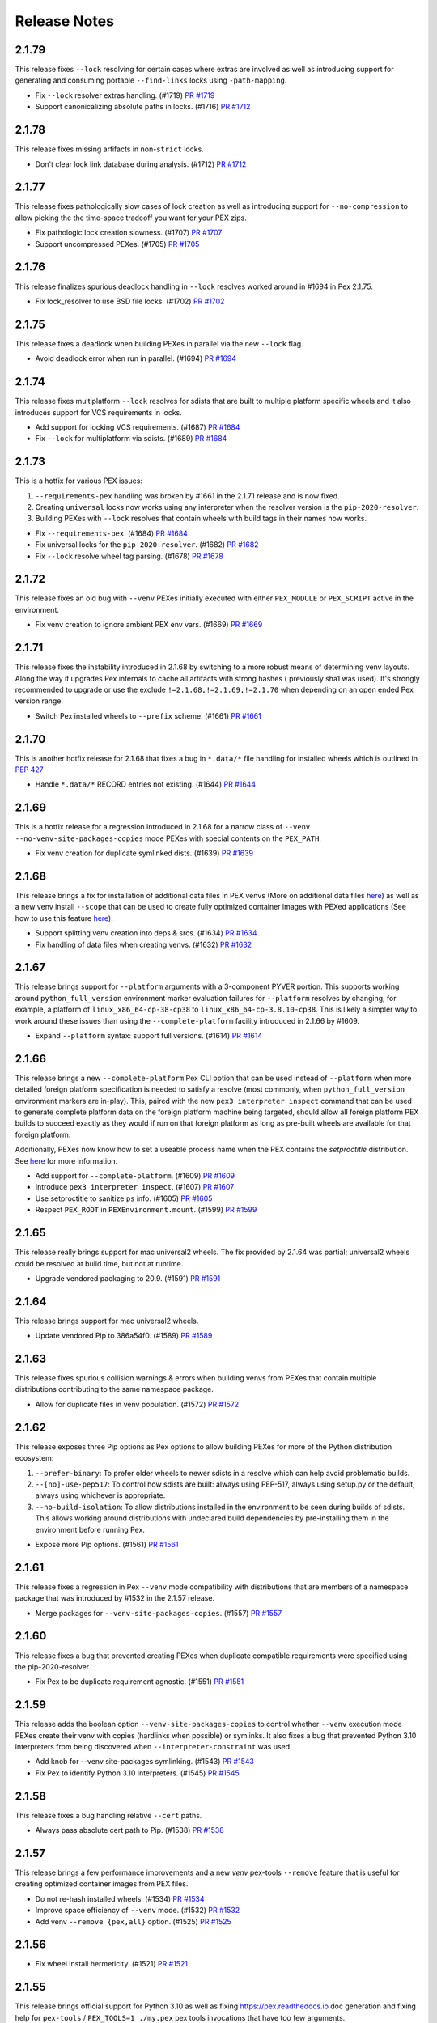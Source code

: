 Release Notes
=============

2.1.79
------

This release fixes ``--lock`` resolving for certain cases where extras
are involved as well as introducing support for generating and consuming
portable ``--find-links`` locks using ``-path-mapping``.

* Fix ``--lock`` resolver extras handling. (#1719)
  `PR #1719 <https://github.com/pantsbuild/pex/pull/1719>`_

* Support canonicalizing absolute paths in locks. (#1716)
  `PR #1712 <https://github.com/pantsbuild/pex/pull/1716>`_

2.1.78
------

This release fixes missing artifacts in non-``strict`` locks.

* Don't clear lock link database during analysis. (#1712)
  `PR #1712 <https://github.com/pantsbuild/pex/pull/1712>`_

2.1.77
------

This release fixes pathologically slow cases of lock creation as well as
introducing support for ``--no-compression`` to allow picking the the
time-space tradeoff you want for your PEX zips.

* Fix pathologic lock creation slowness. (#1707)
  `PR #1707 <https://github.com/pantsbuild/pex/pull/1707>`_

* Support uncompressed PEXes. (#1705)
  `PR #1705 <https://github.com/pantsbuild/pex/pull/1705>`_

2.1.76
------

This release finalizes spurious deadlock handling in ``--lock`` resolves
worked around in #1694 in Pex 2.1.75.

* Fix lock_resolver to use BSD file locks. (#1702)
  `PR #1702 <https://github.com/pantsbuild/pex/pull/1702>`_

2.1.75
------

This release fixes a deadlock when building PEXes in parallel
via the new ``--lock`` flag.

* Avoid deadlock error when run in parallel. (#1694)
  `PR #1694 <https://github.com/pantsbuild/pex/pull/1694>`_

2.1.74
------

This release fixes multiplatform ``--lock`` resolves for sdists that are
built to multiple platform specific wheels and it also introduces
support for VCS requirements in locks.

* Add support for locking VCS requirements. (#1687)
  `PR #1684 <https://github.com/pantsbuild/pex/pull/1687>`_

* Fix ``--lock`` for multiplatform via sdists. (#1689)
  `PR #1684 <https://github.com/pantsbuild/pex/pull/1689>`_

2.1.73
------

This is a hotfix for various PEX issues:

#. ``--requirements-pex`` handling was broken by #1661 in the 2.1.71
   release and is now fixed.
#. Creating ``universal`` locks now works using any interpreter when the
   resolver version is the ``pip-2020-resolver``.
#. Building PEXes with ``--lock`` resolves that contain wheels with
   build tags in their names now works.

* Fix ``--requirements-pex``. (#1684)
  `PR #1684 <https://github.com/pantsbuild/pex/pull/1684>`_

* Fix universal locks for the ``pip-2020-resolver``. (#1682)
  `PR #1682 <https://github.com/pantsbuild/pex/pull/1682>`_

* Fix ``--lock`` resolve wheel tag parsing. (#1678)
  `PR #1678 <https://github.com/pantsbuild/pex/pull/1678>`_

2.1.72
------

This release fixes an old bug with ``--venv`` PEXes initially executed
with either ``PEX_MODULE`` or ``PEX_SCRIPT`` active in the environment.

* Fix venv creation to ignore ambient PEX env vars. (#1669)
  `PR #1669 <https://github.com/pantsbuild/pex/pull/1669>`_

2.1.71
------

This release fixes the instability introduced in 2.1.68 by switching to
a more robust means of determining venv layouts. Along the way it
upgrades Pex internals to cache all artifacts with strong hashes (
previously sha1 was used). It's strongly recommended to upgrade or use
the exclude ``!=2.1.68,!=2.1.69,!=2.1.70`` when depending on an open
ended Pex version range.

* Switch Pex installed wheels to ``--prefix`` scheme. (#1661)
  `PR #1661 <https://github.com/pantsbuild/pex/pull/1661>`_

2.1.70
------

This is another hotfix release for 2.1.68 that fixes a bug in
``*.data/*`` file handling for installed wheels which is outlined in
`PEP 427
<https://www.python.org/dev/peps/pep-0427/#installing-a-wheel-distribution-1-0-py32-none-any-whl>`_

* Handle ``*.data/*`` RECORD entries not existing. (#1644)
  `PR #1644 <https://github.com/pantsbuild/pex/pull/1644>`_

2.1.69
------

This is a hotfix release for a regression introduced in 2.1.68 for a
narrow class of ``--venv`` ``--no-venv-site-packages-copies`` mode
PEXes with special contents on the ``PEX_PATH``.

*  Fix venv creation for duplicate symlinked dists. (#1639)
   `PR #1639 <https://github.com/pantsbuild/pex/pull/1639>`_

2.1.68
------

This release brings a fix for installation of additional data files in
PEX venvs (More on additional data files `here
<https://setuptools.pypa.io/en/latest/deprecated/distutils/setupscript.html?highlight=data_files#installing-additional-files>`_)
as well as a new venv install ``--scope`` that can be used to create fully
optimized container images with PEXed applications (See how to use this feature `here
<https://pex.readthedocs.io/en/latest/recipes.html#pex-app-in-a-container>`_).

* Support splitting venv creation into deps & srcs. (#1634)
  `PR #1634 <https://github.com/pantsbuild/pex/pull/1634>`_

* Fix handling of data files when creating venvs. (#1632)
  `PR #1632 <https://github.com/pantsbuild/pex/pull/1632>`_

2.1.67
------

This release brings support for ``--platform`` arguments with a
3-component PYVER portion. This supports working around
``python_full_version`` environment marker evaluation failures for
``--platform`` resolves by changing, for example, a platform of
``linux_x86_64-cp-38-cp38`` to ``linux_x86_64-cp-3.8.10-cp38``. This is
likely a simpler way to work around these issues than using the
``--complete-platform`` facility introduced in 2.1.66 by #1609.

* Expand ``--platform`` syntax: support full versions. (#1614)
  `PR #1614 <https://github.com/pantsbuild/pex/pull/1614>`_

2.1.66
------

This release brings a new ``--complete-platform`` Pex CLI option that
can be used instead of ``--platform`` when more detailed foreign
platform specification is needed to satisfy a resolve (most commonly,
when ``python_full_version`` environment markers are in-play). This,
paired with the new ``pex3 interpreter inspect`` command that can be
used to generate complete platform data on the foreign platform machine
being targeted, should allow all foreign platform PEX builds to succeed
exactly as they would if run on that foreign platform as long as
pre-built wheels are available for that foreign platform.

Additionally, PEXes now know how to set a useable process name when the
PEX contains the `setproctitle` distribution. See
`here <https://pex.readthedocs.io/en/v2.1.66/recipes.html#long-running-pex-applications-and-daemons>`_
for more information.

* Add support for ``--complete-platform``. (#1609)
  `PR #1609 <https://github.com/pantsbuild/pex/pull/1609>`_

* Introduce ``pex3 interpreter inspect``. (#1607)
  `PR #1607 <https://github.com/pantsbuild/pex/pull/1607>`_

* Use setproctitle to sanitize ``ps`` info. (#1605)
  `PR #1605 <https://github.com/pantsbuild/pex/pull/1605>`_

* Respect ``PEX_ROOT`` in ``PEXEnvironment.mount``. (#1599)
  `PR #1599 <https://github.com/pantsbuild/pex/pull/1599>`_

2.1.65
------

This release really brings support for mac universal2 wheels. The fix
provided by 2.1.64 was partial; universal2 wheels could be resolved at
build time, but not at runtime.

* Upgrade vendored packaging to 20.9. (#1591)
  `PR #1591 <https://github.com/pantsbuild/pex/pull/1591>`_

2.1.64
------

This release brings support for mac universal2 wheels.

* Update vendored Pip to 386a54f0. (#1589)
  `PR #1589 <https://github.com/pantsbuild/pex/pull/1589>`_

2.1.63
------

This release fixes spurious collision warnings & errors when building
venvs from PEXes that contain multiple distributions contributing to the
same namespace package.

* Allow for duplicate files in venv population. (#1572)
  `PR #1572 <https://github.com/pantsbuild/pex/pull/1572>`_

2.1.62
------

This release exposes three Pip options as Pex options to allow building
PEXes for more of the Python distribution ecosystem:

#. ``--prefer-binary``: To prefer older wheels to newer sdists in a
   resolve which can help avoid problematic builds.
#. ``--[no]-use-pep517``: To control how sdists are built: always using
   PEP-517, always using setup.py or the default, always using whichever
   is appropriate.
#. ``--no-build-isolation``: To allow distributions installed in the
   environment to be seen during builds of sdists. This allows working
   around distributions with undeclared build dependencies by
   pre-installing them in the environment before running Pex.

* Expose more Pip options. (#1561)
  `PR #1561 <https://github.com/pantsbuild/pex/pull/1561>`_

2.1.61
------

This release fixes a regression in Pex ``--venv`` mode compatibility
with distributions that are members of a namespace package that was
introduced by #1532 in the 2.1.57 release.

* Merge packages for ``--venv-site-packages-copies``. (#1557)
  `PR #1557 <https://github.com/pantsbuild/pex/pull/1557>`_

2.1.60
------

This release fixes a bug that prevented creating PEXes when duplicate
compatible requirements were specified using the pip-2020-resolver.

* Fix Pex to be duplicate requirement agnostic. (#1551)
  `PR #1551 <https://github.com/pantsbuild/pex/pull/1551>`_

2.1.59
------

This release adds the boolean option ``--venv-site-packages-copies`` to
control whether ``--venv`` execution mode PEXes create their venv with
copies (hardlinks when possible) or symlinks. It also fixes a bug that
prevented Python 3.10 interpreters from being discovered when
``--interpreter-constraint`` was used.

* Add knob for --venv site-packages symlinking. (#1543)
  `PR #1543 <https://github.com/pantsbuild/pex/pull/1543>`_

* Fix Pex to identify Python 3.10 interpreters. (#1545)
  `PR #1545 <https://github.com/pantsbuild/pex/pull/1545>`_

2.1.58
------

This release fixes a bug handling relative ``--cert`` paths.

* Always pass absolute cert path to Pip. (#1538)
  `PR #1538 <https://github.com/pantsbuild/pex/pull/1538>`_

2.1.57
------

This release brings a few performance improvements and a new `venv`
pex-tools ``--remove`` feature that is useful for creating optimized
container images from PEX files.

* Do not re-hash installed wheels. (#1534)
  `PR #1534 <https://github.com/pantsbuild/pex/pull/1534>`_

* Improve space efficiency of ``--venv`` mode. (#1532)
  `PR #1532 <https://github.com/pantsbuild/pex/pull/1532>`_

* Add venv ``--remove {pex,all}`` option. (#1525)
  `PR #1525 <https://github.com/pantsbuild/pex/pull/1525>`_

2.1.56
------

* Fix wheel install hermeticity. (#1521)
  `PR #1521 <https://github.com/pantsbuild/pex/pull/1521>`_

2.1.55
------

This release brings official support for Python 3.10 as well as fixing
https://pex.readthedocs.io doc generation and fixing help for
``pex-tools`` / ``PEX_TOOLS=1 ./my.pex`` pex tools invocations that have
too few arguments.

* Add official support for Python 3.10 (#1512)
  `PR #1512 <https://github.com/pantsbuild/pex/pull/1512>`_

* Always register global options. (#1511)
  `PR #1511 <https://github.com/pantsbuild/pex/pull/1511>`_

* Fix RTD generation by pinning docutils low. (#1509)
  `PR #1509 <https://github.com/pantsbuild/pex/pull/1509>`_

2.1.54
------

This release fixes a bug in ``--venv`` creation that could mask deeper
errors populating PEX venvs.

* Fix ``--venv`` mode short link creation. (#1505)
  `PR #1505 <https://github.com/pantsbuild/pex/pull/1505>`_

2.1.53
------

This release fixes a bug identifying certain interpreters on macOS
Monterey.

Additionally, Pex has two new features:

#. It now exposes the ``PEX`` environment variable inside running PEXes
   to allow application code to both detect it's running from a PEX and
   determine where that PEX is located.
#. It now supports a ``--prompt`` option in the ``venv`` tool to allow
   for customization of the venv activation prompt.

* Guard against fake interpreters. (#1500)
  `PR #1500 <https://github.com/pantsbuild/pex/pull/1500>`_

* Add support for setting custom venv prompts. (#1499)
  `PR #1499 <https://github.com/pantsbuild/pex/pull/1499>`_

* Introduce the ``PEX`` env var. (#1495)
  `PR #1495 <https://github.com/pantsbuild/pex/pull/1495>`_

2.1.52
------

This release makes a wider array of distributions resolvable for
``--platform`` resolves by inferring the ``platform_machine``
environment marker corresponding to the requested ``--platform``.

* Populate ``platform_machine`` in ``--platform`` resolve. (#1489)
  `PR #1489 <https://github.com/pantsbuild/pex/pull/1489>`_

2.1.51
------

This release fixes both PEX creation and ``--venv`` creation to handle
distributions that contain scripts with non-ascii characters in them
when running in environments with a default encoding that does not
contain those characters under PyPy3, Python 3.5 and Python 3.6.

* Fix non-ascii script shebang re-writing. (#1480)
  `PR #1480 <https://github.com/pantsbuild/pex/pull/1480>`_

2.1.50
------

This is another hotfix of the 2.1.48 release's ``--layout`` feature that
fixes identification of ``--layout zipapp`` PEXes that have had their
execute mode bit turned off. A notable example is the Pex PEX when
downloaded from https://github.com/pantsbuild/pex/releases.

* Fix zipapp layout identification. (#1448)
  `PR #1448 <https://github.com/pantsbuild/pex/pull/1448>`_

2.1.49
------

This is a hotfix release that fixes the new ``--layout {zipapp,packed}``
modes for PEX files with no user code & just third party dependencies
when executed against a ``$PEX_ROOT`` where similar PEXes built with the
old ``--not-zip-safe`` option were were run in the past.

* Avoid re-using old ~/.pex/code/ caches. (#1444)
  `PR #1444 <https://github.com/pantsbuild/pex/pull/1444>`_

2.1.48
------

This releases introduces the ``--layout`` flag for selecting amongst the
traditional zipapp layout as a single PEX zip file and two new directory
tree based formats that may be useful for more sophisticated deployment
sceanrios.

The ``--unzip`` / ``PEX_UNZIP`` toggles for PEX runtime execution are
now the default and deprecated as explicit options as a result. You can
still select the venv runtime execution mode via the
``--venv`` / ``PEX_VENV`` toggles though.

* Remove zipapp execution mode & introduce ``--layout``. (#1438)
  `PR #1438 <https://github.com/pantsbuild/pex/pull/1438>`_

2.1.47
------

This is a hotfix release that fixes a regression for ``--venv`` mode
PEXes introduced in #1410. These PEXes were not creating new venvs when
the PEX was unconstrained and executed with any other interpreter than
the interpreter the venv was first created with.

* Fix ``--venv`` mode venv dir hash. (#1428)
  `PR #1428 <https://github.com/pantsbuild/pex/pull/1428>`_

* Clarify PEX_PYTHON & PEX_PYTHON_PATH interaction. (#1427)
  `PR #1427 <https://github.com/pantsbuild/pex/pull/1427>`_

2.1.46
------

This release improves PEX file build reproducibility and requirement
parsing of environment markers in Pip's proprietary URL format.

Also, the `-c` / `--script` / `--console-script` argument now supports
non-Python distribution scripts.

Finally, new contributor @blag improved the README.

* Fix Pip proprietary URL env marker handling. (#1417)
  `PR #1417 <https://github.com/pantsbuild/pex/pull/1417>`_

* Un-reify installed wheel script shebangs. (#1410)
  `PR #1410 <https://github.com/pantsbuild/pex/pull/1410>`_

* Support deterministic repository extract tool. (#1411)
  `PR #1411 <https://github.com/pantsbuild/pex/pull/1411>`_

* Improve examples and add example subsection titles (#1409)
  `PR #1409 <https://github.com/pantsbuild/pex/pull/1409>`_

* support any scripts specified in `setup(scripts=...)` from setup.py. (#1381)
  `PR #1381 <https://github.com/pantsbuild/pex/pull/1381>`_

2.1.45
------

This is a hotfix release that fixes the ``--bdist-all`` handling in the
``bdist_pex`` distutils command that regressed in 2.1.43 to only create
a bdist for the first discovered entry point.

* Fix --bdist-all handling multiple console_scripts (#1396)
  `PR #1396 <https://github.com/pantsbuild/pex/pull/1396>`_

2.1.44
------

This is a hotfix release that fixes env var collisions (introduced in
the Pex 2.1.43 release by
`PR #1367 <https://github.com/pantsbuild/pex/pull/1367>`_) that could
occur when invoking Pex with environment variables like ``PEX_ROOT``
defined.

* Fix Pip handling of internal env vars. (#1388)
  `PR #1388 <https://github.com/pantsbuild/pex/pull/1388>`_

2.1.43
------

* Fix dist-info metadata discovery. (#1376)
  `PR #1376 <https://github.com/pantsbuild/pex/pull/1376>`_

* Fix ``--platform`` resolve handling of env markers. (#1367)
  `PR #1367 <https://github.com/pantsbuild/pex/pull/1367>`_

* Fix ``--no-manylinux``. (#1365)
  `PR #1365 <https://github.com/pantsbuild/pex/pull/1365>`_

* Allow ``--platform`` resolves for current interpreter. (#1364)
  `PR #1364 <https://github.com/pantsbuild/pex/pull/1364>`_

* Do not suppress pex output in bidst_pex (#1358)
  `PR #1358 <https://github.com/pantsbuild/pex/pull/1358>`_

* Warn for PEX env vars unsupported by venv. (#1354)
  `PR #1354 <https://github.com/pantsbuild/pex/pull/1354>`_

* Fix execution modes. (#1353)
  `PR #1353 <https://github.com/pantsbuild/pex/pull/1353>`_

* Fix Pex emitting warnings about its Pip PEX venv. (#1351)
  `PR #1351 <https://github.com/pantsbuild/pex/pull/1351>`_

* Support more verbose output for interpreter info. (#1347)
  `PR #1347 <https://github.com/pantsbuild/pex/pull/1347>`_

* Fix typo in recipes.rst (#1342)
  `PR #1342 <https://github.com/pantsbuild/pex/pull/1342>`_

2.1.42
------

This release brings a bugfix for macOS interpreters when the
MACOSX_DEPLOYMENT_TARGET sysconfig variable is numeric as well as a fix
that improves Pip execution environment isolation.

* Fix MACOSX_DEPLOYMENT_TARGET handling. (#1338)
  `PR #1338 <https://github.com/pantsbuild/pex/pull/1338>`_

* Better isolate Pip. (#1339)
  `PR #1339 <https://github.com/pantsbuild/pex/pull/1339>`_

2.1.41
------

This release brings a hotfix from @kaos for interpreter identification
on macOS 11.

* Update interpreter.py (#1332)
  `PR #1332 <https://github.com/pantsbuild/pex/pull/1332>`_

2.1.40
------

This release brings proper support for pyenv shim interpreter
identification as well as a bug fix for venv mode.

* Fix Pex venv mode to respect ``--strip-pex-env``. (#1329)
  `PR #1329 <https://github.com/pantsbuild/pex/pull/1329>`_

* Fix pyenv shim identification. (#1325)
  `PR #1325 <https://github.com/pantsbuild/pex/pull/1325>`_

2.1.39
------

A hotfix that fixes a bug present since 2.1.25 that results in infinite
recursion in PEX runtime resolves when handling dependency cycles.

* Guard against cyclic dependency graphs. (#1317)
  `PR #1317 <https://github.com/pantsbuild/pex/pull/1317>`_

2.1.38
------

A hotfix that finishes work started in 2.1.37 by #1304 to align Pip
based resolve results with ``--pex-repository`` based resolve results
for requirements with '.' in their names as allowed by PEP-503.

* Fix PEX direct requirements metadata. (#1312)
  `PR #1312 <https://github.com/pantsbuild/pex/pull/1312>`_

2.1.37
------

* Fix Pex isolation to avoid temporary pyc files. (#1308)
  `PR #1308 <https://github.com/pantsbuild/pex/pull/1308>`_

* Fix --pex-repository requirement canonicalization. (#1304)
  `PR #1304 <https://github.com/pantsbuild/pex/pull/1304>`_

* Spruce up ``pex`` and ``pex-tools`` CLIs with uniform ``-V`` /
  ``--version`` support and default value display in help. (#1301)
  `PR #1301 <https://github.com/pantsbuild/pex/pull/1301>`_

2.1.36
------

This release brings a fix for building sdists with certain macOS
interpreters when creating a PEX file that would then fail to resolve
on PEX startup.

* Add support for ``--seed verbose``. (#1299)
  `PR #1299 <https://github.com/pantsbuild/pex/pull/1299>`_

* Fix bytecode compilation race in PEXBuilder.build. (#1298)
  `PR #1298 <https://github.com/pantsbuild/pex/pull/1298>`_

* Fix wheel building for certain macOS system interpreters. (#1296)
  `PR #1296 <https://github.com/pantsbuild/pex/pull/1296>`_

2.1.35
------

This release hardens a few aspects of `--venv` mode PEXes. An infinite
re-exec loop in venv `pex` scripts is fixed and the `activate` family
of scripts in the venv is fixed.

* Improve resolve error information. (#1287)
  `PR #1287 <https://github.com/pantsbuild/pex/pull/1287>`_

* Ensure venv pex does not enter a re-exec loop. (#1286)
  `PR #1286 <https://github.com/pantsbuild/pex/pull/1286>`_

* Expose Pex tools via a pex-tools console script. (#1279)
  `PR #1279 <https://github.com/pantsbuild/pex/pull/1279>`_

* Fix auto-created `--venv` core scripts. (#1278)
  `PR #1278 <https://github.com/pantsbuild/pex/pull/1278>`_

2.1.34
------

Beyond bugfixes for a few important edge cases, this release includes
new support for @argfiles on the command line from @jjhelmus. These
can be useful to overcome command line length limitations. See:
https://docs.python.org/3/library/argparse.html#fromfile-prefix-chars.

* Allow cli arguments to be specified in a file (#1273)
  `PR #1273 <https://github.com/pantsbuild/pex/pull/1273>`_

* Fix module entrypoints. (#1274)
  `PR #1274 <https://github.com/pantsbuild/pex/pull/1274>`_

* Guard against concurrent re-imports. (#1270)
  `PR #1270 <https://github.com/pantsbuild/pex/pull/1270>`_

* Ensure Pip logs to stderr. (#1268)
  `PR #1268 <https://github.com/pantsbuild/pex/pull/1268>`_

2.1.33
------

* Support console scripts found in the PEX_PATH. (#1265)
  `PR #1265 <https://github.com/pantsbuild/pex/pull/1265>`_

* Fix Requires metadata handling. (#1262)
  `PR #1262 <https://github.com/pantsbuild/pex/pull/1262>`_

* Fix PEX file reproducibility. (#1259)
  `PR #1259 <https://github.com/pantsbuild/pex/pull/1259>`_

* Fix venv script shebang rewriting. (#1260)
  `PR #1260 <https://github.com/pantsbuild/pex/pull/1260>`_

* Introduce the repository PEX_TOOL. (#1256)
  `PR #1256 <https://github.com/pantsbuild/pex/pull/1256>`_

2.1.32
------

This is a hotfix release that fixes ``--venv`` mode shebangs being too long for some Linux
environments.

* Guard against too long ``--venv`` mode shebangs. (#1254)
  `PR #1254 <https://github.com/pantsbuild/pex/pull/1254>`_

2.1.31
------

This release primarily hardens Pex venvs fixing several bugs.

* Fix Pex isolation. (#1250)
  `PR #1250 <https://github.com/pantsbuild/pex/pull/1250>`_

* Support pre-compiling a venv. (#1246)
  `PR #1246 <https://github.com/pantsbuild/pex/pull/1246>`_

* Support venv relocation. (#1247)
  `PR #1247 <https://github.com/pantsbuild/pex/pull/1247>`_

* Fix `--runtime-pex-root` leak in pex bootstrap. (#1244)
  `PR #1244 <https://github.com/pantsbuild/pex/pull/1244>`_

* Support venvs that can outlive their base python. (#1245)
  `PR #1245 <https://github.com/pantsbuild/pex/pull/1245>`_

* Harden Pex interpreter identification. (#1248)
  `PR #1248 <https://github.com/pantsbuild/pex/pull/1248>`_

* The `pex` venv script handles entrypoints like PEX. (#1242)
  `PR #1242 <https://github.com/pantsbuild/pex/pull/1242>`_

* Ensure PEX files aren't symlinked in venv. (#1240)
  `PR #1240 <https://github.com/pantsbuild/pex/pull/1240>`_

* Fix venv pex script for use with multiprocessing. (#1238)
  `PR #1238 <https://github.com/pantsbuild/pex/pull/1238>`_

2.1.30
------

This release fixes another bug in --venv mode when PEX_PATH is exported in the environment.

* Fix --venv mode to respect PEX_PATH. (#1227)
  `PR #1227 <https://github.com/pantsbuild/pex/pull/1227>`_

2.1.29
------

This release fixes bugs in `--unzip` and `--venv` mode PEX file execution and upgrades to the last
release of Pip to support Python 2.7.

* Fix PyPy3 `--venv` mode. (#1221)
  `PR #1221 <https://github.com/pantsbuild/pex/pull/1221>`_

* Make `PexInfo.pex_hash` calculation more robust.  (#1219)
  `PR #1219 <https://github.com/pantsbuild/pex/pull/1219>`_

* Upgrade to Pip 20.3.4 patched. (#1205)
  `PR #1205 <https://github.com/pantsbuild/pex/pull/1205>`_

2.1.28
------

This is another hotfix release to fix incorrect resolve post-processing failing otherwise correct
resolves.

* Pex resolver fails to evaluate markers when post-processing resolves to identify which dists
  satisfy direct requirements. (#1196)
  `PR #1196 <https://github.com/pantsbuild/pex/pull/1196>_`

2.1.27
------

This is another hotfix release to fix a regression in Pex ``--sources-directory`` handling of
relative paths.

* Support relative paths in `Chroot.symlink`. (#1194)
  `PR #1194 <https://github.com/pantsbuild/pex/pull/1194>_`

2.1.26
------

This is a hotfix release that fixes requirement parsing when there is a local file in the CWD with
the same name as the project name of a remote requirement to be resolved.

* Requirement parsing handles local non-dist files. (#1190)
  `PR #1190 <https://github.com/pantsbuild/pex/pull/1190>`_

2.1.25
------

This release brings support for a ``--venv`` execution mode to complement ``--unzip`` and standard
unadorned PEX zip file execution modes. The ``--venv`` execution mode will first install the PEX
file into a virtual environment under ``${PEX_ROOT}/venvs`` and then re-execute itself from there.
This mode of execution allows you to ship your PEXed application as a single zipfile that
automatically installs itself in a venv and runs from there to eliminate all PEX startup overhead
on subsequent runs and work like a "normal" application.

There is also support for a new resolution mode when building PEX files that allows you to use the
results of a previous resolve by specifying it as a ``-pex-repository`` to resolve from. If you have
many applications sharing a requirements.txt / constraints.txt, this can drastically speed up
resolves.

* Improve PEX repository error for local projects. (#1184)
  `PR #1184 <https://github.com/pantsbuild/pex/pull/1184>`_

* Use symlinks to add dists in the Pex CLI. (#1185)
  `PR #1185 <https://github.com/pantsbuild/pex/pull/1185>`_

* Suppress ``pip debug`` warning. (#1183)
  `PR #1183 <https://github.com/pantsbuild/pex/pull/1183>`_

* Support resolving from a PEX file repository. (#1182)
  `PR #1182 <https://github.com/pantsbuild/pex/pull/1182>`_

* PEXEnvironment for a DistributionTarget. (#1178)
  `PR #1178 <https://github.com/pantsbuild/pex/pull/1178>`_

* Fix plumbing of 2020-resolver to Pip. (#1180)
  `PR #1180 <https://github.com/pantsbuild/pex/pull/1180>`_

* Platform can report supported_tags. (#1177)
  `PR #1177 <https://github.com/pantsbuild/pex/pull/1177>`_

* Record original requirements in PEX-INFO. (#1171)
  `PR #1171 <https://github.com/pantsbuild/pex/pull/1171>`_

* Tighten requirements parsing. (#1170)
  `PR #1170 <https://github.com/pantsbuild/pex/pull/1170>`_

* Type BuildAndInstallRequest. (#1169)
  `PR #1169 <https://github.com/pantsbuild/pex/pull/1169>`_

* Type AtomicDirectory. (#1168)
  `PR #1168 <https://github.com/pantsbuild/pex/pull/1168>`_

* Type SpawnedJob. (#1167)
  `PR #1167 <https://github.com/pantsbuild/pex/pull/1167>`_

* Refresh and type OrderedSet. (#1166)
  `PR #1166 <https://github.com/pantsbuild/pex/pull/1166>`_

* PEXEnvironment recursive runtime resolve. (#1165)
  `PR #1165 <https://github.com/pantsbuild/pex/pull/1165>`_

* Add support for -r / --constraints URL to the CLI. (#1163)
  `PR #1163 <https://github.com/pantsbuild/pex/pull/1163>`_

* Surface Pip dependency conflict information. (#1162)
  `Issue #9420 <https://github.com/pypa/pip/issues/9420>`_
  `PR #1162 <https://github.com/pantsbuild/pex/pull/1162>`_

* Add support for parsing extras and specifiers. (#1161)
  `PR #1161 <https://github.com/pantsbuild/pex/pull/1161>`_

* Support project_name_and_version metadata. (#1160)
  `PR #1160 <https://github.com/pantsbuild/pex/pull/1160>`_

* docs: fix simple typo, orignal -> original (#1156)
  `PR #1156 <https://github.com/pantsbuild/pex/pull/1156>`_

* Support a --venv mode similar to --unzip mode. (#1153)
  `PR #1153 <https://github.com/pantsbuild/pex/pull/1153>`_

* Remove redundant dep edge label info. (#1152)
  `PR #1152 <https://github.com/pantsbuild/pex/pull/1152>`_

* Remove our reliance on packaging's LegacyVersion. (#1151)
  `PR #1151 <https://github.com/pantsbuild/pex/pull/1151>`_

* Implement PEX_INTERPRETER special mode support. (#1149)
  `PR #1149 <https://github.com/pantsbuild/pex/pull/1149>`_

* Fix PexInfo.copy. (#1148)
  `PR #1148 <https://github.com/pantsbuild/pex/pull/1148>`_

2.1.24
------

This release upgrades Pip to 20.3.3 + a patch to fix Pex resolves using
the ``pip-legacy-resolver`` and ``--constraints``. The Pex package is
also fixed to install for Python 3.9.1+.

* Upgrade to a patched Pip 20.3.3. (#1143)
  `Issue #9283 <https://github.com/pypa/pip/issues/9283>`_
  `PR #1143 <https://github.com/pantsbuild/pex/pull/1143>`_

* Fix python requirement to include full 3.9 series. (#1142)
  `PR #1142 <https://github.com/pantsbuild/pex/pull/1142>`_

2.1.23
------

This release upgrades Pex to the latest Pip which includes support for
the new 2020-resolver (see:
https://pip.pypa.io/en/stable/user_guide/#resolver-changes-2020) as well
as support for macOS BigSur. Although this release defaults to the
legacy resolver behavior, the next release will deprecate the legacy
resolver and support for the legacy resolver will later be removed to
allow continuing Pip upgrades going forward. To switch to the new
resolver, use: `--resolver-version pip-2020-resolver`.

* Upgrade Pex to Pip 20.3.1. (#1133)
  `PR #1133 <https://github.com/pantsbuild/pex/pull/1133>`_

2.1.22
------

This release fixes a deadlock that could be experienced when building
PEX files in highly concurrent environments in addition to fixing
`pex --help-variables` output.

A new suite of PEX tools is now available in Pex itself and any PEXes
built with the new `--include-tools` option. Use
`PEX_TOOLS=1 pex --help` to find out more about the available tools and
their usage.

Finally, the long deprecated exposure of the Pex APIs through `_pex` has
been removed. To use the Pex APIs you must include pex as a dependency
in your PEX file.

* Add a dependency graph tool. (#1132)
  `PR #1132 <https://github.com/pantsbuild/pex/pull/1132>`_

* Add a venv tool. (#1128)
  `PR #1128 <https://github.com/pantsbuild/pex/pull/1128>`_

* Remove long deprecated support for _pex module. (#1135)
  `PR #1135 <https://github.com/pantsbuild/pex/pull/1135>`_

* Add an interpreter tool. (#1131)
  `PR #1131 <https://github.com/pantsbuild/pex/pull/1131>`_

* Escape venvs unless PEX_INHERIT_PATH is requested. (#1130)
  `PR #1130 <https://github.com/pantsbuild/pex/pull/1130>`_

* Improve `PythonInterpreter` venv support. (#1129)
  `PR #1129 <https://github.com/pantsbuild/pex/pull/1129>`_

* Add support for PEX runtime tools & an info tool. (#1127)
  `PR #1127 <https://github.com/pantsbuild/pex/pull/1127>`_

* Exclusive atomic_directory always unlocks. (#1126)
  `PR #1126 <https://github.com/pantsbuild/pex/pull/1126>`_

* Fix `PythonInterpreter` binary normalization. (#1125)
  `PR #1125 <https://github.com/pantsbuild/pex/pull/1125>`_

* Add a `requires_dists` function. (#1122)
  `PR #1122 <https://github.com/pantsbuild/pex/pull/1122>`_

* Add an `is_exe` helper. (#1123)
  `PR #1123 <https://github.com/pantsbuild/pex/pull/1123>`_

* Fix req parsing for local archives & projects. (#1121)
  `PR #1121 <https://github.com/pantsbuild/pex/pull/1121>`_

* Improve PEXEnvironment constructor ergonomics. (#1120)
  `PR #1120 <https://github.com/pantsbuild/pex/pull/1120>`_

* Fix `safe_open` for single element relative paths. (#1118)
  `PR #1118 <https://github.com/pantsbuild/pex/pull/1118>`_

* Add URLFetcher IT. (#1116)
  `PR #1116 <https://github.com/pantsbuild/pex/pull/1116>`_

* Implement full featured requirment parsing. (#1114)
  `PR #1114 <https://github.com/pantsbuild/pex/pull/1114>`_

* Fix `--help-variables` docs. (#1113)
  `PR #1113 <https://github.com/pantsbuild/pex/pull/1113>`_

* Switch from optparse to argparse. (#1083)
  `PR #1083 <https://github.com/pantsbuild/pex/pull/1083>`_

2.1.21
------

* Fix ``iter_compatible_interpreters`` with ``path``. (#1110)
  `PR #1110 <https://github.com/pantsbuild/pex/pull/1110>`_

* Fix ``Requires-Python`` environment marker mapping. (#1105)
  `PR #1105 <https://github.com/pantsbuild/pex/pull/1105>`_

* Fix spurious ``InstalledDistribution`` env markers. (#1104)
  `PR #1104 <https://github.com/pantsbuild/pex/pull/1104>`_

* Deprecate ``-R``/``--resources-directory``. (#1103)
  `PR #1103 <https://github.com/pantsbuild/pex/pull/1103>`_

* Fix ResourceWarning for unclosed ``/dev/null``. (#1102)
  `PR #1102 <https://github.com/pantsbuild/pex/pull/1102>`_

* Fix runtime vendoring bytecode compilation races. (#1099)
  `PR #1099 <https://github.com/pantsbuild/pex/pull/1099>`_

2.1.20
------

This release improves interpreter discovery to prefer more recent patch versions, e.g. preferring
Python 3.6.10 over 3.6.8.

We recently regained access to the docsite, and https://pex.readthedocs.io/en/latest/ is now
up-to-date.

* Prefer more recent patch versions in interpreter discovery. (#1088)
  `PR #1088 <https://github.com/pantsbuild/pex/pull/1088>`_

* Fix ``--pex-python`` when it's the same as the current interpreter. (#1087)
  `PR #1087 <https://github.com/pantsbuild/pex/pull/1087>`_

* Fix `dir_hash` vs. bytecode compilation races. (#1080)
  `PR #1080 <https://github.com/pantsbuild/pex/pull/1080>`_

* Fix readthedocs doc generation. (#1081)
  `PR #1081 <https://github.com/pantsbuild/pex/pull/1081>`_

2.1.19
------

This release adds the ``--python-path`` option, which allows controlling the
interpreter search paths when building a PEX.

The release also removes ``--use-first-matching-interpreter``, which was a misfeature. If you want to use
fewer interpreters when building a PEX, use more precise values for ``--interpreter-constraint`` and/or
``--python-path``, or use ``--python`` or ``--platform``.

* Add ``--python-path`` to change interpreter search paths when building a PEX. (#1077)
  `PR #1077 <https://github.com/pantsbuild/pex/pull/1077>`_

* Remove ``--use-first-matching-interpreter`` misfeature. (#1076)
  `PR #1076 <https://github.com/pantsbuild/pex/pull/1076>`_

* Encapsulate ``--inherit-path`` handling. (#1072)
  `PR #1072 <https://github.com/pantsbuild/pex/pull/1072>`_

2.1.18
------

This release brings official support for Python 3.9 and adds a new ``--tmpdir`` option to explicitly
control the TMPDIR used by Pex and its subprocesses. The latter is useful when building PEXes in
space-constrained environments in the face of large distributions.

The release also fixes ``--cert`` and ``--client-cert`` so that they work with PEP-518 builds in
addition to fixing bytecode compilation races in highly parallel environments.

* Add a ``--tmpdir`` option to the Pex CLI. (#1068)
  `PR #1068 <https://github.com/pantsbuild/pex/pull/1068>`_

* Honor ``sys.executable`` unless macOS Framework. (#1065)
  `PR #1065 <https://github.com/pantsbuild/pex/pull/1065>`_

* Add Python 3.9 support. (#1064)
  `PR #1064 <https://github.com/pantsbuild/pex/pull/1064>`_

* Fix handling of ``--cert`` and ``--client-cert``. (#1063)
  `PR #1063 <https://github.com/pantsbuild/pex/pull/1063>`_

* Add atomic_directory exclusive mode. (#1062)
  `PR #1062 <https://github.com/pantsbuild/pex/pull/1062>`_

* Fix ``--cert`` for PEP-518 builds. (#1060)
  `PR #1060 <https://github.com/pantsbuild/pex/pull/1060>`_

2.1.17
------

This release fixes a bug in ``--resolve-local-platforms`` handling that made it unusable in 2.1.16
(#1043) as well as fixing a long standing file handle leak (#1050) and a bug when running under
macOS framework builds of Python (#1009).

* Fix `--unzip` performance regression. (#1056)
  `PR #1056 <https://github.com/pantsbuild/pex/pull/1056>`_

* Fix resource leak in Pex self-isolation. (#1052)
  `PR #1052 <https://github.com/pantsbuild/pex/pull/1052>`_

* Fix use of `iter_compatible_interpreters`. (#1048)
  `PR #1048 <https://github.com/pantsbuild/pex/pull/1048>`_

* Do not rely on `sys.executable` being accurate. (#1049)
  `PR #1049 <https://github.com/pantsbuild/pex/pull/1049>`_

* slightly demystify the relationship between platforms and interpreters in the library API and CLI (#1047)
  `PR #1047 <https://github.com/pantsbuild/pex/pull/1047>`_

* Path filter for PythonInterpreter.iter_candidates. (#1046)
  `PR #1046 <https://github.com/pantsbuild/pex/pull/1046>`_

* Add type hints to `util.py` and `tracer.py` (#1044)
  `PR #1044 <https://github.com/pantsbuild/pex/pull/1044>`_

* Add type hints to variables.py and platforms.py (#1042)
  `PR #1042 <https://github.com/pantsbuild/pex/pull/1042>`_

* Add type hints to the remaining tests (#1040)
  `PR #1040 <https://github.com/pantsbuild/pex/pull/1040>`_

* Add type hints to most tests (#1036)
  `PR #1036 <https://github.com/pantsbuild/pex/pull/1036>`_

* Use MyPy via type comments (#1032)
  `PR #1032 <https://github.com/pantsbuild/pex/pull/1032>`_

2.1.16
------

This release fixes a bug in sys.path scrubbing / hermeticity (#1025)
and a bug in the ``-D / --sources-directory`` and
``-R / --resources-directory`` options whereby PEP-420 implicit
(namespace) packages were not respected (#1021).

* Improve UnsatisfiableInterpreterConstraintsError. (#1028)
  `PR #1028 <https://github.com/pantsbuild/pex/pull/1028>`_

* Scrub direct sys.path manipulations by .pth files. (#1026)
  `PR #1026 <https://github.com/pantsbuild/pex/pull/1026>`_

* PEX zips now contain directory entries. (#1022)
  `PR #1022 <https://github.com/pantsbuild/pex/pull/1022>`_

* Fix UnsatisfiableInterpreterConstraintsError. (#1024)
  `PR #1024 <https://github.com/pantsbuild/pex/pull/1024>`_

2.1.15
------

A patch release to fix an issue with the ``--use-first-matching-interpreter`` flag.

* Fix --use-first-matching-interpreter at runtime. (#1014)
  `PR #1014 <https://github.com/pantsbuild/pex/pull/1014>`_

2.1.14
------

This release adds the ``--use-first-matching-interpreter`` flag, which
can speed up performance when building a Pex at the expense of being
compatible with fewer interpreters at runtime.

* Add ``--use-first-matching-interpreter``. (#1008)
  `PR #1008 <https://github.com/pantsbuild/pex/pull/1008>`_

* Autoformat with Black. (#1006)
  `PR #1006 <https://github.com/pantsbuild/pex/pull/1006>`_

2.1.13
------

The focus of this release is better support of the ``--platform`` CLI
arg. Platforms are now better documented and can optionally be resolved
to local interpreters when possible via ``--resolve-local-platforms`` to
better support creation of multiplatform PEXes.

* Add support for resolving --platform locally. (#1000)
  `PR #1000 <https://github.com/pantsbuild/pex/pull/1000>`_

* Improve --platform help. (#1002)
  `PR #1002 <https://github.com/pantsbuild/pex/pull/1002>`_

* Improve and fix --platform help. (#1001)
  `PR #1001 <https://github.com/pantsbuild/pex/pull/1001>`_

* Ensure pip download dir is uncontended. (#998)
  `PR #998 <https://github.com/pantsbuild/pex/pull/998>`_

2.1.12
------

A patch release to deploy the PEX_EXTRA_SYS_PATH feature.

* A PEX_EXTRA_SYS_PATH runtime variable. (#989)
  `PR #989 <https://github.com/pantsbuild/pex/pull/989>`_

* Fix typos (#986)
  `PR #986 <https://github.com/pantsbuild/pex/pull/986>`_

* Update link to avoid a redirect (#982)
  `PR #982 <https://github.com/pantsbuild/pex/pull/982>`_

2.1.11
------

A patch release to fix a symlink issue in remote execution environments.

* use relative paths within wheel cache (#979)
  `PR #979 <https://github.com/pantsbuild/pex/pull/979>`_

* Fix Tox not finding Python 3.8 on OSX. (#976)
  `PR #976 <https://github.com/pantsbuild/pex/pull/976>`_

2.1.10
------

This release focuses on the resolver API and resolution performance. Pex 2 resolving using Pip is
now at least at performance parity with Pex 1 in all studied cases and most often is 5% to 10%
faster.

As part of the resolution performance work, Pip networking configuration is now exposed via Pex CLI
options and the ``NetworkConfiguration`` API type / new ``resolver.resolve`` API parameter.

With network configuration now wired up, the ``PEX_HTTP_RETRIES`` and ``PEX_HTTP_TIMEOUT`` env var
support in Pex 1 that was never wired into Pex 2 is now dropped in favor of passing ``--retries``
and ``--timeout`` via the CLI (See: `Issue #94 <https://github.com/pantsbuild/pex/issues/94>`_)

* Expose Pip network configuration. (#974)
  `PR #974 <https://github.com/pantsbuild/pex/pull/974>`_

* Restore handling for bad wheel filenames to ``.can_add()`` (#973)
  `PR #973 <https://github.com/pantsbuild/pex/pull/973>`_

* Fix wheel filename parsing in PEXEnvironment.can_add (#965)
  `PR #965 <https://github.com/pantsbuild/pex/pull/965>`_

* Split Pex resolve API. (#970)
  `PR #970 <https://github.com/pantsbuild/pex/pull/970>`_

* Add a ``--local`` mode for packaging the Pex PEX. (#971)
  `PR #971 <https://github.com/pantsbuild/pex/pull/971>`_

* Constrain the virtualenv version used by tox. (#968)
  `PR #968 <https://github.com/pantsbuild/pex/pull/968>`_

* Improve Pex packaging. (#961)
  `PR #961 <https://github.com/pantsbuild/pex/pull/961>`_

* Make the interpreter cache deterministic. (#960)
  `PR #960 <https://github.com/pantsbuild/pex/pull/960>`_

* Fix deprecation warning for ``rU`` mode (#956)
  `PR #956 <https://github.com/pantsbuild/pex/pull/956>`_

* Fix runtime resolve error message generation. (#955)
  `PR #955 <https://github.com/pantsbuild/pex/pull/955>`_

* Kill dead code. (#954)
  `PR #954 <https://github.com/pantsbuild/pex/pull/954>`_

2.1.9
-----

This release introduces the ability to copy requirements from an existing PEX into a new one.

This can greatly speed up repeatedly creating a PEX when no requirements have changed.
A build tool (such as Pants) can create a "requirements PEX" that contains just a static
set of requirements, and build a final PEX on top of that, without having to re-run pip
to resolve requirements.

* Support for copying requirements from an existing pex. (#948)
  `PR #948 <https://github.com/pantsbuild/pex/pull/948>`_


2.1.8
-----

This release brings enhanced performance when using the Pex CLI or API to resolve requirements and
improved performance for many PEXed applications when specifying the `--unzip` option. PEXes built
with `--unzip` will first unzip themselves into the Pex cache if not unzipped there already and
then re-execute themselves from there. This can improve startup latency. Pex itself now uses this
mode in our [PEX release](https://github.com/pantsbuild/pex/releases/download/v2.1.8/pex).

* Better support unzip mode PEXes. (#941)
  `PR #941 <https://github.com/pantsbuild/pex/pull/941>`_

* Support an unzip toggle for PEXes. (#939)
  `PR #939 <https://github.com/pantsbuild/pex/pull/939>`_

* Ensure the interpreter path is a file (#938)
  `PR #938 <https://github.com/pantsbuild/pex/pull/938>`_

* Cache pip.pex. (#937)
  `PR #937 <https://github.com/pantsbuild/pex/pull/937>`_

2.1.7
-----

This release brings more robust control of the Pex cache (PEX_ROOT).

The `--cache-dir` setting is deprecated in favor of build time control of the cache location with
`--pex-root` and new support for control of the cache's runtime location with `--runtime-pex-root`
is added. As in the past, the `PEX_ROOT` environment variable can still be used to control the
cache's runtime location.

Unlike in the past, the [Pex PEX](https://github.com/pantsbuild/pex/releases/download/v2.1.7/pex)
we release can now also be controlled via the `PEX_ROOT` environment variable. Consult the CLI help
for `--no-strip-pex-env` to find out more.

* Sanitize PEX_ROOT handling. (#929)
  `PR #929 <https://github.com/pantsbuild/pex/pull/929>`_

* Fix `PEX_*` env stripping and allow turning off. (#932)
  `PR #932 <https://github.com/pantsbuild/pex/pull/932>`_

* Remove second urllib import from compatibility (#931)
  `PR #931 <https://github.com/pantsbuild/pex/pull/931>`_

* Adding `--runtime-pex-root` option. (#780)
  `PR #780 <https://github.com/pantsbuild/pex/pull/780>`_

* Improve interpreter not found error messages. (#928)
  `PR #928 <https://github.com/pantsbuild/pex/pull/928>`_

* Add detail in interpreter selection error message. (#927)
  `PR #927 <https://github.com/pantsbuild/pex/pull/927>`_

* Respect `Requires-Python` in `PEXEnvironment`. (#923)
  `PR #923 <https://github.com/pantsbuild/pex/pull/923>`_

* Pin our tox version in CI for stability. (#924)
  `PR #924 <https://github.com/pantsbuild/pex/pull/924>`_

2.1.6
-----

* Don't delete the root __init__.py when devendoring. (#915)
  `PR #915 <https://github.com/pantsbuild/pex/pull/915>`_

* Remove unused Interpreter.clear_cache. (#911)
  `PR #911 <https://github.com/pantsbuild/pex/pull/911>`_

2.1.5
-----

* Silence pip warnings about Python 2.7. (#908)
  `PR #908 <https://github.com/pantsbuild/pex/pull/908>`_

* Kill `Pip.spawn_install_wheel` `overwrite` arg. (#907)
  `PR #907 <https://github.com/pantsbuild/pex/pull/907>`_

* Show pex-root from env as default in help output (#901)
  `PR #901 <https://github.com/pantsbuild/pex/pull/901>`_

2.1.4
-----

This release fixes the hermeticity of pip resolver executions when the
resolver is called via the Pex API in an environment with PYTHONPATH
set.

* readme: adding a TOC (#900)
  `PR #900 <https://github.com/pantsbuild/pex/pull/900>`_

* Fix Pex resolver API PYTHONPATH hermeticity. (#895)
  `PR #895 <https://github.com/pantsbuild/pex/pull/895>`_

* Fixup resolve debug rendering. (#894)
  `PR #894 <https://github.com/pantsbuild/pex/pull/894>`_

* Convert `bdist_pex` tests to explicit cmdclass. (#897)
  `PR #897 <https://github.com/pantsbuild/pex/pull/897>`_

2.1.3
-----

This release fixes a performance regression in which pip
would re-tokenize --find-links pages unnecessarily.
The parsed pages are now cached in a pip patch that has
also been submitted upstream.

* Revendor pip (#890)
  `PR #890 <https://github.com/pantsbuild/pex/pull/890>`_

* Add a clear_cache() method to PythonInterpreter. (#885)
  `PR #885 <https://github.com/pantsbuild/pex/pull/885>`_

* Error eagerly if an interpreter binary doesn't exist. (#886)
  `PR #886 <https://github.com/pantsbuild/pex/pull/886>`_

2.1.2
-----

This release fixes a bug in which interpreter discovery failed
when running from a zipped pex.

* Use pkg_resources when isolating a pex code chroot. (#881)
  `PR #881 <https://github.com/pantsbuild/pex/pull/881>`_

2.1.1
-----

This release significantly improves performance and correctness of
interpreter discovery, particularly when pyenv is involved.
It also provides a workaround for EPERM issues when hard linking
across devices, by falling back to copying.
Resolve error checking also now accounts for environment markers.

* Revert "Fix the resolve check in the presence of platform constraints. (#877)" (#879)
  `PR #879 <https://github.com/pantsbuild/pex/pull/879>`_

* [resolver] Fix issue with wheel when using --index-url option (#865)
  `PR #865 <https://github.com/pantsbuild/pex/pull/865>`_

* Fix the resolve check in the presence of platform constraints. (#877)
  `PR #877 <https://github.com/pantsbuild/pex/pull/877>`_

* Check expected pex invocation failure reason in tests. (#874)
  `PR #874 <https://github.com/pantsbuild/pex/pull/874>`_

* Improve hermeticity of vendoring. (#873)
  `PR #873 <https://github.com/pantsbuild/pex/pull/873>`_

* Temporarily skip a couple of tests, to get CI green. (#876)
  `PR #876 <https://github.com/pantsbuild/pex/pull/876>`_

* Respect env markers when checking resolves. (#861)
  `PR #861 <https://github.com/pantsbuild/pex/pull/861>`_

* Ensure Pex PEX contraints match pex wheel / sdist. (#863)
  `PR #863 <https://github.com/pantsbuild/pex/pull/863>`_

* Delete unused pex/package.py. (#862)
  `PR #862 <https://github.com/pantsbuild/pex/pull/862>`_

* Introduce an interpreter cache. (#856)
  `PR #856 <https://github.com/pantsbuild/pex/pull/856>`_

* Re-enable pyenv interpreter tests under pypy. (#859)
  `PR #859 <https://github.com/pantsbuild/pex/pull/859>`_

* Harden PythonInterpreter against pyenv shims. (#860)
  `PR #860 <https://github.com/pantsbuild/pex/pull/860>`_

* Parallelize interpreter discovery. (#842)
  `PR #842 <https://github.com/pantsbuild/pex/pull/842>`_

* Explain hard link EPERM copy fallback. (#855)
  `PR #855 <https://github.com/pantsbuild/pex/pull/855>`_

* Handle EPERM when Linking (#852)
  `PR #852 <https://github.com/pantsbuild/pex/pull/852>`_

* Pin transitive dependencies of vendored code. (#854)
  `PR #854 <https://github.com/pantsbuild/pex/pull/854>`_

* Kill empty setup.py. (#849)
  `PR #849 <https://github.com/pantsbuild/pex/pull/849>`_

* Fix `tox -epackage` to create pex supporting 3.8. (#843)
  `PR #843 <https://github.com/pantsbuild/pex/pull/843>`_

* Fix Pex to handle empty ns package metadata. (#841)
  `PR #841 <https://github.com/pantsbuild/pex/pull/841>`_


2.1.0
-----

This release restores and improves support for building and running
multiplatform pexes. Foreign `linux*` platform builds now include
`manylinux2014` compatible wheels by default and foreign CPython pexes now
resolve `abi3` wheels correctly. In addition, error messages at both buildtime
and runtime related to resolution of dependencies are more informative.

Pex 2.1.0 should be considered the first Pex 2-series release that fully
replaces and improves upon Pex 1-series functionality.

* Fix pex resolving for foreign platforms. (#835)
  `PR #835 <https://github.com/pantsbuild/pex/pull/835>`_

* Use pypa/packaging. (#831)
  `PR #831 <https://github.com/pantsbuild/pex/pull/831>`_

* Upgrade vendored setuptools to 42.0.2. (#832)
  `PR #832 <https://github.com/pantsbuild/pex/pull/832>`_
  `PR #1830 <https://github.com/pypa/setuptools/pull/1830>`_

* De-vendor pex just once per version. (#833)
  `PR #833 <https://github.com/pantsbuild/pex/pull/833>`_

* Support VCS urls for vendoring. (#834)
  `PR #834 <https://github.com/pantsbuild/pex/pull/834>`_

* Support python 3.8 in CI. (#829)
  `PR #829 <https://github.com/pantsbuild/pex/pull/829>`_

* Fix pex resolution to respect --ignore-errors. (#828)
  `PR #828 <https://github.com/pantsbuild/pex/pull/828>`_

* Kill `pkg_resources` finders monkey-patching. (#827)
  `PR #827 <https://github.com/pantsbuild/pex/pull/827>`_

* Use flit to distribute pex. (#826)
  `PR #826 <https://github.com/pantsbuild/pex/pull/826>`_

* Cleanup extras_require. (#825)
  `PR #825 <https://github.com/pantsbuild/pex/pull/825>`_

2.0.3
-----

This release fixes a regression in handling explicitly requested `--index` or
`--find-links` http (insecure) repos. In addition, performance of the pex 2.x
resolver is brought in line with the 1.x resolver in all cases and improved in
most cases.

* Unify PEX buildtime and runtime wheel caches. #821
  `PR #821 <https://github.com/pantsbuild/pex/pull/821>`_

* Parallelize resolve. (#819)
  `PR #819 <https://github.com/pantsbuild/pex/pull/819>`_

* Use the resolve cache to skip installs. (#815)
  `PR #815 <https://github.com/pantsbuild/pex/pull/815>`_

* Implicitly trust explicitly requested repos. (#813)
  `PR #813 <https://github.com/pantsbuild/pex/pull/813>`_

2.0.2
-----

This is a hotfix release that fixes a bug exposed when Pex was asked to use an
interpreter with a non-canonical path as well as fixes for 'current' platform
handling in the resolver API.

* Fix current platform handling. (#801)
  `PR #801 <https://github.com/pantsbuild/pex/pull/801>`_

* Add a test of pypi index rendering. (#799)
  `PR #799 <https://github.com/pantsbuild/pex/pull/799>`_

* Fix `iter_compatible_interpreters` path biasing. (#798)
  `PR #798 <https://github.com/pantsbuild/pex/pull/798>`_

2.0.1
-----

This is a htofix release that fixes a bug when specifying a custom index
(`-i`/`--index`/`--index-url`) via the CLI.

* Fix #794 issue by add missing return statement in __str__ (#795)
  `PR #795 <https://github.com/pantsbuild/pex/pull/795>`_

2.0.0
-----

Pex 2.0.0 is cut on the advent of a large, mostly internal change for typical
use cases: it now uses vendored pip to perform resolves and wheel builds. This
fixes a large number of compatibility and correctness bugs as well as gaining
feature support from pip including handling manylinux2010 and manylinux2014 as
well as VCS requirements and support for PEP-517 & PEP-518 builds.

API changes to be wary of:

* The egg distribution format is no longer supported.
* The deprecated ``--interpreter-cache-dir`` CLI option was removed.
* The ``--cache-ttl`` CLI option and ``cache_ttl`` resolver API argument were
  removed.
* The resolver API replaced ``fetchers`` with a list of ``indexes`` and a list
  of ``find_links`` repos.
* The resolver API removed (http) ``context`` which is now automatically
  handled.
* The resolver API removed ``precedence`` which is now pip default precedence:
  wheels when available and not ruled out via the ``--no-wheel`` CLI option or
  ``use_wheel=False`` API argument.
* The ``--platform`` CLI option and ``platform`` resolver API argument now must
  be full platform strings that include platform, implementation, version and
  abi; e.g.: ``--platform=macosx-10.13-x86_64-cp-36-m``.
* The ``--manylinux`` CLI option and ``use_manylinux`` resolver API argument
  were removed. Instead, to resolve manylinux wheels for a foreign platform,
  specify the manylinux platform to target with an explicit ``--platform`` CLI
  flag or ``platform`` resolver API argument; e.g.:
  ``--platform=manylinux2010-x86_64-cp-36-m``.

In addition, Pex 2.0.0 now builds reproduceable pexes by default; ie:

* Python modules embedded in the pex are not pre-compiled (pass --compile if
  you want this).
* The timestamps for Pex file zip entries default to midnight on
  January 1, 1980 (pass --use-system-time to change this).

This finishes off the effort tracked by
`Issue #716 <https://github.com/pantsbuild/pex/pull/718>`_

Changes in this release:

* Pex defaults to reproduceable builds. (#791)
  `PR #791 <https://github.com/pantsbuild/pex/pull/791>`_

* Use pip for resolving and building distributions. (#788)
  `PR #788 <https://github.com/pantsbuild/pex/pull/788>`_

* Bias selecting the current interpreter. (#783)
  `PR #783 <https://github.com/pantsbuild/pex/pull/783>`_

1.6.12
------

This release adds the `--intransitive` option to support pre-resolved requirements
lists and allows for python binaries built under Gentoo naming conventions.

* Add an --intransitive option. (#775)
  `PR #775 <https://github.com/pantsbuild/pex/pull/775>`_

* PythonInterpreter: support python binary names with single letter suffixes (#769)
  `PR #769 <https://github.com/pantsbuild/pex/pull/769>`_

1.6.11
------

This release brings a consistency fix to requirement resolution and an
isolation fix that scrubs all non-stdlib PYTHONPATH entries by default,
only pre-pending or appending them to the `sys.path` if the
corresponding `--inherit-path=(prefer|fallback)` is used.

* Avoid reordering of equivalent packages from multiple fetchers (#762)
  `PR #762 <https://github.com/pantsbuild/pex/pull/762>`_

* Include `PYTHONPATH` in `--inherit-path` logic. (#765)
  `PR #765 <https://github.com/pantsbuild/pex/pull/765>`_

1.6.10
------

This is a hotfix release for the bug detailed in #756 that was
introduced by #752 in python 3.7 interpreters.

* Guard against modules with a `__file__` of `None`. (#757)
  `Issue #756 <https://github.com/pantsbuild/pex/issues/756>`_
  `PR #757 <https://github.com/pantsbuild/pex/pull/757>`_

1.6.9
-----

* Fix `sys.path` scrubbing of pex extras modules. (#752)
  `PR #752 <https://github.com/pantsbuild/pex/pull/752>`_

* Fix pkg resource early import (#750)
  `PR #750 <https://github.com/pantsbuild/pex/pull/750>`_

1.6.8
-----

* Fixup pex re-exec during bootstrap. (#741)
  `PR #741 <https://github.com/pantsbuild/pex/pull/741>`_

* Fix resolution of `setup.py` project extras. (#739)
  `PR #739 <https://github.com/pantsbuild/pex/pull/739>`_

* Tighten up namespace declaration logic. (#732)
  `PR #732 <https://github.com/pantsbuild/pex/pull/732>`_

* Fixup import sorting. (#731)
  `PR #731 <https://github.com/pantsbuild/pex/pull/731>`_

1.6.7
-----

We now support reproducible builds when creating a pex via `pex -o foo.pex`, meaning that if
you were to run the command again with the same inputs, the two generated pexes would be
byte-for-byte identical. To enable reproducible builds when building a pex, use the flags
`--no-use-system-time --no-compile`, which will use a deterministic timestamp and not include
`.pyc` files in the Pex.

In Pex 1.7.0, we will default to reproducible builds.

* add delayed pkg_resources import fix from #713, with an integration test (#730)
  `PR #730 <https://github.com/pantsbuild/pex/pull/730>`_

* Fix reproducible builds sdist test by properly requiring building the wheel (#727)
  `PR #727 <https://github.com/pantsbuild/pex/pull/727>`_

* Fix reproducible build test improperly using the -c flag and add a new test for -c flag (#725)
  `PR #725 <https://github.com/pantsbuild/pex/pull/725>`_

* Fix PexInfo requirements using a non-deterministic data structure (#723)
  `PR #723 <https://github.com/pantsbuild/pex/pull/723>`_

* Add new `--no-use-system-time` flag to use a deterministic timestamp in built PEX (#722)
  `PR #722 <https://github.com/pantsbuild/pex/pull/722>`_

* Add timeout when using requests. (#726)
  `PR #726 <https://github.com/pantsbuild/pex/pull/726>`_

* Refactor reproducible build tests to assert that the original pex command succeeded (#724)
  `PR #724 <https://github.com/pantsbuild/pex/pull/724>`_

* Introduce new `--no-compile` flag to not include .pyc in built pex due to its non-determinism (#718)
  `PR #718 <https://github.com/pantsbuild/pex/pull/718>`_

* Document how Pex developers can run specific tests and run Pex from source (#720)
  `PR #720 <https://github.com/pantsbuild/pex/pull/720>`_

* Remove unused bdist_pex.py helper function (#719)
  `PR #719 <https://github.com/pantsbuild/pex/pull/719>`_

* Add failing acceptance tests for reproducible Pex builds (#717)
  `PR #717 <https://github.com/pantsbuild/pex/pull/717>`_

* Make a copy of globals() before updating it. (#715)
  `PR #715 <https://github.com/pantsbuild/pex/pull/715>`_

* Make sure `PexInfo` is isolated from `os.environ`. (#711)
  `PR #711 <https://github.com/pantsbuild/pex/pull/711>`_

* Fix import sorting. (#712)
  `PR #712 <https://github.com/pantsbuild/pex/pull/712>`_

* When iterating over Zipfiles, always use the Unix file separator to fix a Windows issue (#638)
  `PR #638 <https://github.com/pantsbuild/pex/pull/638>`_

* Fix pex file looses the executable permissions of binary files (#703)
  `PR #703 <https://github.com/pantsbuild/pex/pull/703>`_

1.6.6
-----

This is the first release including only a single PEX pex, which
supports execution under all interpreters pex supports.

* Fix pex bootstrap interpreter selection. (#701)
  `PR #701 <https://github.com/pantsbuild/pex/pull/701>`_

* Switch releases to a single multi-pex. (#698)
  `PR #698 <https://github.com/pantsbuild/pex/pull/698>`_

1.6.5
-----

This release fixes long-broken resolution of abi3 wheels.

* Use all compatible versions when calculating tags. (#692)
  `PR #692 <https://github.com/pantsbuild/pex/pull/692>`_

1.6.4
-----

This release un-breaks `lambdex <https://github.com/wickman/lambdex>`_.

* Restore ``pex.pex_bootstrapper.is_compressed`` API. (#685)
  `PR #685 <https://github.com/pantsbuild/pex/pull/685>`_

* Add the version of pex used to build a pex to build_properties. (#687)
  `PR #687 <https://github.com/pantsbuild/pex/pull/687>`_

* Honor interpreter constraints even when PEX_PYTHON and PEX_PYTHON_PATH not set (#668)
  `PR #668 <https://github.com/pantsbuild/pex/pull/668>`_

1.6.3
-----

This release changes the behavior of the ``--interpreter-constraint`` option.
Previously, interpreter constraints were ANDed, which made it impossible to
express constraints like '>=2.7,<3' OR '>=3.6,<4'; ie: either python 2.7 or
else any python 3 release at or above 3.6. Now interpreter constraints are
ORed, which is likely a breaking change if you have scripts that pass multiple
interpreter constraints. To transition, use the native ``,`` AND operator in
your constraint expression, as used in the example above.

* Provide control over pex warning behavior. (#680)
  `PR #680 <https://github.com/pantsbuild/pex/pull/680>`_

* OR interpreter constraints when multiple given (#678)
  `Issue #655 <https://github.com/pantsbuild/pex/issues/655>`_
  `PR #678 <https://github.com/pantsbuild/pex/pull/678>`_

* Pin isort version in CI (#679)
  `PR #679 <https://github.com/pantsbuild/pex/pull/679>`_

* Honor PEX_IGNORE_RCFILES in to_python_interpreter() (#673)
  `PR #673 <https://github.com/pantsbuild/pex/pull/673>`_

* Make `run_pex_command` more robust. (#670)
  `PR #670 <https://github.com/pantsbuild/pex/pull/670>`_

1.6.2
-----

* Support de-vendoring for installs. (#666)
  `PR #666 <https://github.com/pantsbuild/pex/pull/666>`_

* Add User-Agent header when resolving via urllib (#663)
  `PR #663 <https://github.com/pantsbuild/pex/pull/663>`_

* Fix interpreter finding (#662)
  `PR #662 <https://github.com/pantsbuild/pex/pull/662>`_

* Add recipe to use PEX with requests module and proxies. (#659)
  `PR #659 <https://github.com/pantsbuild/pex/pull/659>`_

* Allow pex to be invoked using runpy (python -m pex). (#637)
  `PR #637 <https://github.com/pantsbuild/pex/pull/637>`_

1.6.1
-----

* Make tox -evendor idempotent. (#651)
  `PR #651 <https://github.com/pantsbuild/pex/pull/651>`_

* Fix invalid regex and escape sequences causing DeprecationWarning (#646)
  `PR #646 <https://github.com/pantsbuild/pex/pull/646>`_

* Follow PEP 425 suggestions on distribution preference. (#640)
  `PR #640 <https://github.com/pantsbuild/pex/pull/640>`_

* Setup interpreter extras in InstallerBase. (#635)
  `PR #635 <https://github.com/pantsbuild/pex/pull/635>`_

* Ensure bootstrap demotion is complete. (#634)
  `PR #634 <https://github.com/pantsbuild/pex/pull/634>`_

1.6.0
-----

* Fix pex force local to handle PEP 420. (#613)
  `PR #613 <https://github.com/pantsbuild/pex/pull/613>`_

* Vendor ``setuptools`` and ``wheel``. (#624)
  `PR #624 <https://github.com/pantsbuild/pex/pull/624>`_

1.5.3
-----

* Fixup PEXEnvironment extras resolution. (#617)
  `PR #617 <https://github.com/pantsbuild/pex/pull/617>`_

* Repair unhandled AttributeError during pex bootstrapping. (#599)
  `PR #599 <https://github.com/pantsbuild/pex/pull/599>`_

1.5.2
-----

This release brings an exit code fix for pexes run via entrypoint as well as a fix for finding
scripts when building pexes from wheels with dashes in their distribution name.

* Update PyPI default URL to pypi.org (#610)
  `PR #610 <https://github.com/pantsbuild/pex/pull/610>`_

* Pex exits with correct code when using entrypoint (#605)
  `PR #605 <https://github.com/pantsbuild/pex/pull/605>`_

* Fix \*_custom_setuptools_useable ITs. (#606)
  `PR #606 <https://github.com/pantsbuild/pex/pull/606>`_

* Update pyenv if neccesary (#586)
  `PR #586 <https://github.com/pantsbuild/pex/pull/586>`_

* Fix script search in wheels. (#600)
  `PR #600 <https://github.com/pantsbuild/pex/pull/600>`_

* Small Docstring Fix (#595)
  `PR #595 <https://github.com/pantsbuild/pex/pull/595>`_

1.5.1
-----

This release brings a fix to handle top-level requirements with environment markers, fully
completing environment marker support.

* Filter top-level requirements against env markers. (#592)
  `PR #592 <https://github.com/pantsbuild/pex/pull/592>`_

1.5.0
-----

This release fixes pexes such that they fully support environment markers, the canonical use case
being a python 2/3 pex that needs to conditionally load one or more python 2 backport libs when
running under a python 2 interpreter only.

* Revert "Revert "Support environment markers during pex activation. (#582)""
  `PR #582 <https://github.com/pantsbuild/pex/pull/582>`_

1.4.9
-----

This is a hotfix release for 1.4.8 that fixes a regression in interpreter setup that could lead to
resolved distributions failing to build or install.

* Cleanup `PexInfo` and `PythonInterpreter`. (#581)
  `PR #581 <https://github.com/pantsbuild/pex/pull/581>`_

* Fix resolve regressions introduced by the 1.4.8. (#580)
  `PR #580 <https://github.com/pantsbuild/pex/pull/580>`_

* Narrow the env marker test. (#578)
  `PR #578 <https://github.com/pantsbuild/pex/pull/578>`_

* Documentation for #569 (#574)
  `PR #574 <https://github.com/pantsbuild/pex/pull/574>`_

1.4.8
-----

This release adds support for `-c` and `-m` pexfile runtime options that emulate the behavior of the
same arguments to `python` as well a fix for handling the non-standard platform reported by
setuptools for Apple system interpreters in addition to several other bug fixes.

* Fix PEXBuilder.clone. (#575)
  `PR #575 <https://github.com/pantsbuild/pex/pull/575>`_

* Fix PEXEnvironment platform determination. (#568)
  `PR #568 <https://github.com/pantsbuild/pex/pull/568>`_

* Apply more pinning to jupyter in IT. (#573)
  `PR #573 <https://github.com/pantsbuild/pex/pull/573>`_

* Minimize interpreter bootstrapping in tests. (#571)
  `PR #571 <https://github.com/pantsbuild/pex/pull/571>`_

* Introduce 3.7 to CI and release. (#567)
  `PR #567 <https://github.com/pantsbuild/pex/pull/567>`_

* Add OSX shards. (#565)
  `PR #565 <https://github.com/pantsbuild/pex/pull/565>`_

* Add support for `-m` and `-c` in interpreter mode. (#563)
  `PR #563 <https://github.com/pantsbuild/pex/pull/563>`_

* Ignore concurrent-rename failures. (#558)
  `PR #558 <https://github.com/pantsbuild/pex/pull/558>`_

* Fixup test_jupyter_appnope_env_markers. (#562)
  `PR #562 <https://github.com/pantsbuild/pex/pull/562>`_

1.4.7
-----

This is a hotfix release for a regression in setuptools compatibility introduced by #542.

* Fixup `PEX.demote_bootstrap`: fully unimport. (#554)
  `PR #554 <https://github.com/pantsbuild/pex/pull/554>`_

1.4.6
-----

This release opens up setuptools support for more modern versions that support breaking changes in
`setup` used in the wild.

* Fix for super() usage on "old style class" ZipFile (#546)
  `PR #546 <https://github.com/pantsbuild/pex/pull/546>`_

* Cleanup bootstrap dependencies before handoff. (#542)
  `PR #542 <https://github.com/pantsbuild/pex/pull/542>`_

* Support -c for plat spec dists in multiplat pexes. (#545)
  `PR #545 <https://github.com/pantsbuild/pex/pull/545>`_

* Support `-` when running as an interpreter. (#543)
  `PR #543 <https://github.com/pantsbuild/pex/pull/543>`_

* Expand the range of supported setuptools. (#541)
  `PR #541 <https://github.com/pantsbuild/pex/pull/541>`_

* Preserve perms of files copied to pex chroots. (#540)
  `PR #540 <https://github.com/pantsbuild/pex/pull/540>`_

* Add more badges to README. (#535)
  `PR #535 <https://github.com/pantsbuild/pex/pull/535>`_

* Fixup CHANGES PR links for 1.4.5.

1.4.5
-----

This release adds support for validating pex entrypoints at build time in addition to several bugfixes.

* Fix PEX environment setup. (#531)
  `#531 <https://github.com/pantsbuild/pex/pull/531>`_

* Fix installers to be insensitive to extras iteration order. (#532)
  `#532 <https://github.com/pantsbuild/pex/pull/532>`_

* Validate entry point at build time (#521)
  `#521 <https://github.com/pantsbuild/pex/pull/521>`_

* Fix pex extraction perms. (#528)
  `#528 <https://github.com/pantsbuild/pex/pull/528>`_

* Simplify `.travis.yml`. (#524)
  `#524 <https://github.com/pantsbuild/pex/pull/524>`_

* Fix `PythonInterpreter` caching and ergonomics. (#518)
  `#518 <https://github.com/pantsbuild/pex/pull/518>`_

* Add missing git dep. (#519)
  `#519 <https://github.com/pantsbuild/pex/pull/519>`_

* Introduce a controlled env for pex testing. (#517)
  `#517 <https://github.com/pantsbuild/pex/pull/517>`_

* Bump wheel version to latest. (#515)
  `#515 <https://github.com/pantsbuild/pex/pull/515>`_

* Invoke test runner at a more granular level for pypy shard. (#513)
  `#513 <https://github.com/pantsbuild/pex/pull/513>`_

1.4.4
-----

This release adds support for including sources and resources directly in a produced pex - without the need to use pants.

* Add resource / source bundling to pex cli (#507)
  `#507 <https://github.com/pantsbuild/pex/pull/507>`_

1.4.3
-----

Another bugfix release for the 1.4.x series.

* Repair environmental marker platform setting. (#500)
  `#500 <https://github.com/pantsbuild/pex/pull/500>`_

* Broaden abi selection for non-specified abi types. (#503)
  `#503 <https://github.com/pantsbuild/pex/pull/503>`_

1.4.2
-----

This release repairs a tag matching regression for .egg dists that inadvertently went out in 1.4.1.

* Improve tag generation for EggPackage. (#493)
  `#493 <https://github.com/pantsbuild/pex/pull/493>`_

1.4.1
-----

A bugfix release for 1.4.x.

* Repair abi prefixing for PyPy. (#483)
  `#483 <https://github.com/pantsbuild/pex/pull/483>`_

* Repair .egg resolution for platform specific eggs. (#486)
  `#486 <https://github.com/pantsbuild/pex/pull/486>`_

* Eliminate the python3.3 shard. (#488)
  `#488 <https://github.com/pantsbuild/pex/pull/488>`_

1.4.0
-----

This release includes full Manylinux support, improvements to wheel resolution (including first class platform/abi tag targeting) and a handful of other improvements and bugfixes. Enjoy!

Special thanks to Dan Blanchard (@dan-blanchard) for seeding the initial PR for Manylinux support and wheel resolution improvements.

* Complete manylinux support in pex. (#480)
  `#480 <https://github.com/pantsbuild/pex/pull/480>`_

* Add manylinux wheel support and fix a few bugs along the way (#316)
  `#316 <https://github.com/pantsbuild/pex/pull/316>`_

* Skip failing tests on pypy shard. (#478)
  `#478 <https://github.com/pantsbuild/pex/pull/478>`_

* Bump travis image to Trusty. (#476)
  `#476 <https://github.com/pantsbuild/pex/pull/476>`_

* Mock PATH for problematic interpreter selection test in CI (#474)
  `#474 <https://github.com/pantsbuild/pex/pull/474>`_

* Skip two failing integration tests. (#472)
  `#472 <https://github.com/pantsbuild/pex/pull/472>`_

* Better error handling for missing setuptools. (#471)
  `#471 <https://github.com/pantsbuild/pex/pull/471>`_

* Add tracebacks to IntegResults. (#469)
  `#469 <https://github.com/pantsbuild/pex/pull/469>`_

* Fix failing tests in master (#466)
  `#466 <https://github.com/pantsbuild/pex/pull/466>`_

* Repair isort-check failure in master. (#465)
  `#465 <https://github.com/pantsbuild/pex/pull/465>`_

* Repair style issues in master. (#464)
  `#464 <https://github.com/pantsbuild/pex/pull/464>`_

* Fixup PATH handling in travis.yml. (#462)
  `#462 <https://github.com/pantsbuild/pex/pull/462>`_

1.3.2
-----

* Add blacklist handling for skipping requirements in pex resolver #457
  `#457 <https://github.com/pantsbuild/pex/pull/457>`_

1.3.1
-----

This is a bugfix release for a regression that inadvertently went out in 1.3.0.

* scrub path when not inheriting (#449)
  `#449 <https://github.com/pantsbuild/pex/pull/449>`_

* Fix up inherits_path tests to use new values (#450)
  `#450 <https://github.com/pantsbuild/pex/pull/450>`_

1.3.0
-----

* inherit_path allows 'prefer', 'fallback', 'false' (#444)
  `#444 <https://github.com/pantsbuild/pex/pull/444>`_

1.2.16
------

* Change PEX re-exec variable from ENV to os.environ (#441)
  `#441 <https://github.com/pantsbuild/pex/pull/441>`_

1.2.15
------

* Bugfix for entry point targeting + integration test (#435)
  `#435 <https://github.com/pantsbuild/pex/pull/435>`_

1.2.14
------

* Add interpreter constraints option and use constraints to search for compatible interpreters at exec time (#427)
  `#427 <https://github.com/pantsbuild/pex/pull/427>`_

1.2.13
------

* Fix handling of pre-release option. (#424)
  `#424 <https://github.com/pantsbuild/pex/pull/424>`_

* Patch sys module using pex_path from PEX-INFO metadata (#421)
  `#421 <https://github.com/pantsbuild/pex/pull/421>`_

1.2.12
------

* Create --pex-path argument for pex cli and load pex path into pex-info metadata (#417)
  `#417 <https://github.com/pantsbuild/pex/pull/417>`_

1.2.11
------

* Leverage `subprocess32` when available. (#411)
  `#411 <https://github.com/pantsbuild/pex/pull/411>`_

* Kill support for python 2.6. (#408)
  `#405 <https://github.com/pantsbuild/pex/issues/405>`_
  `#408 <https://github.com/pantsbuild/pex/pull/408>`_

1.2.10
------

* Allow passing a preamble file to the CLI (#400)
  `#400 <https://github.com/pantsbuild/pex/pull/400>`_

1.2.9
-----

* Add first-class support for multi-interpreter and multi-platform pex construction. (#394)
  `#394 <https://github.com/pantsbuild/pex/pull/394>`_

1.2.8
-----

* Minimum setuptools version should be 20.3 (#391)
  `#391 <https://github.com/pantsbuild/pex/pull/391>`_

* Improve wheel support in pex. (#388)
  `#388 <https://github.com/pantsbuild/pex/pull/388>`_

1.2.7
-----

* Sort keys in PEX-INFO file so the output is deterministic. (#384)
  `#384 <https://github.com/pantsbuild/pex/pull/384>`_

* Pass platform for SourceTranslator (#386)
  `#386 <https://github.com/pantsbuild/pex/pull/386>`_

1.2.6
-----

* Fix for Ambiguous Resolvable bug in transitive dependency resolution (#367)
  `#367 <https://github.com/pantsbuild/pex/pull/367>`_

1.2.5
-----

This release follows-up on 1.2.0 fixing bugs in the pre-release resolving code paths.

* Resolving pre-release when explicitly requested (#372)
  `#374 <https://github.com/pantsbuild/pex/pull/374>`_

* Pass allow_prerelease to other iterators (Static, Caching) (#373)
  `#373 <https://github.com/pantsbuild/pex/pull/373>`_

1.2.4
-----

* Fix bug in cached dependency resolution with exact resolvable. (#365)
  `#365 <https://github.com/pantsbuild/pex/pull/365>`_

* Treat .pth injected paths as extras. (#370)
  `#370 <https://github.com/pantsbuild/pex/pull/370>`_

1.2.3
-----

* Follow redirects on HTTP requests (#361)
  `#361 <https://github.com/pantsbuild/pex/pull/361>`_

* Fix corner case in cached dependency resolution (#362)
  `#362 <https://github.com/pantsbuild/pex/pull/362>`_

1.2.2
-----

* Fix CacheControl import. (#357)
  `#357 <https://github.com/pantsbuild/pex/pull/357>`_

1.2.1
-----

This release is a quick fix for a bootstrapping bug that inadvertently went out in 1.2.0 (Issue
#354).

* Ensure `packaging` dependency is self-contained. (#355)
  `#355 <https://github.com/pantsbuild/pex/pull/355>`_
  `Fixes #354 <https://github.com/pantsbuild/pex/issues/354>`_

1.2.0
-----

This release changes pex requirement resolution behavior. Only stable requirements are resolved by
default now. The previous behavior that included pre-releases can be retained by passing `--pre` on
the pex command line or passing `allow_prereleases=True` via the API.

* Upgrade dependencies to modern version ranges. (#352)
  `#352 <https://github.com/pantsbuild/pex/pull/352>`_

* Add support for controlling prerelease resolution. (#350)
  `#350 <https://github.com/pantsbuild/pex/pull/350>`_
  `Fixes #28 <https://github.com/pantsbuild/pex/issues/28>`_

1.1.20
------

* Add dummy flush method for clean interpreter exit with python3.6 (#343)
  `#343 <https://github.com/pantsbuild/pex/pull/343>`_

1.1.19
------

* Implement --constraints in pex (#335)
  `#335 <https://github.com/pantsbuild/pex/pull/335>`_

* Make sure namespace packages (e.g. virtualenvwrapper) don't break pex (#338)
  `#338 <https://github.com/pantsbuild/pex/pull/338>`_

1.1.18
------

* Expose a PEX instance's path. (#332)
  `#332 <https://github.com/pantsbuild/pex/pull/332>`_

* Check for scripts directory in get_script_from_egg (#328)
  `#328 <https://github.com/pantsbuild/pex/pull/328>`_

1.1.17
------

* Make PEX_PATH unify pex sources, as well as requirements. (#329)
  `#329 <https://github.com/pantsbuild/pex/pull/329>`_

1.1.16
------

* Adjust FileFinder import to work with Python 3.6. (#318)
  `#318 <https://github.com/pantsbuild/pex/pull/318>`_

* Kill zipmanifest monkeypatching. (#322)
  `#322 <https://github.com/pantsbuild/pex/pull/322>`_

* Bump setuptools range to latest. (#323)
  `#323 <https://github.com/pantsbuild/pex/pull/323>`_

1.1.15
------

* Fix #309 by deduplicating output of the distribution finder. (#310)
  `#310 <https://github.com/pantsbuild/pex/pull/310>`_

* Update wheel dependency to >0.26.0. (#304)
  `#304 <https://github.com/pantsbuild/pex/pull/304>`_

1.1.14
------

* Repair Executor error handling for other classes of IOError/OSError. (#292)
  `#292 <https://github.com/pantsbuild/pex/pull/292>`_

* Fix bdist_pex --pex-args. (#285)
  `#285 <https://github.com/pantsbuild/pex/pull/285>`_

* Inherit user site with --inherit-path. (#284)
  `#284 <https://github.com/pantsbuild/pex/pull/284>`_

1.1.13
------

* Repair passing of stdio kwargs to PEX.run(). (#288)
  `#288 <https://github.com/pantsbuild/pex/pull/288>`_

1.1.12
------

* Fix bdist_pex interpreter cache directory. (#286)
  `#286 <https://github.com/pantsbuild/pex/pull/286>`_

* Normalize and edify subprocess execution. (#255)
  `#255 <https://github.com/pantsbuild/pex/pull/255>`_

* Don't ignore exit codes when using setuptools entry points. (#280)
  `#280 <https://github.com/pantsbuild/pex/pull/280>`_
  `Fixes #137 <https://github.com/pantsbuild/pex/issues/137>`_

1.1.11
------

* Update cache dir when bdist_pex.run is called directly.
  `#278 <https://github.com/pantsbuild/pex/pull/278>`_
  `Fixes #274 <https://github.com/pantsbuild/pex/issues/274>`_

1.1.10
------

* Improve failure modes for os.rename() as used in distribution caching.
  `#271 <https://github.com/pantsbuild/pex/pull/271>`_
  `Fixes #265 <https://github.com/pantsbuild/pex/issues/265>`_

1.1.9
-----

* Bugfix: Open setup.py in binary mode.
  `#264 <https://github.com/pantsbuild/pex/pull/264>`_
  `Fixes #263 <https://github.com/pantsbuild/pex/issues/263>`_

1.1.8
-----

* Bugfix: Repair a regression in `--disable-cache`.
  `#261 <https://github.com/pantsbuild/pex/pull/261>`_
  `Fixes #260 <https://github.com/pantsbuild/pex/issues/260>`_

1.1.7
-----

* Add README and supported python versions to PyPI description.
  `#258 <https://github.com/pantsbuild/pex/pull/258>`_

* Use `open` with utf-8 support.
  `#231 <https://github.com/pantsbuild/pex/pull/231>`_

* Add `--pex-root` option.
  `#206 <https://github.com/pantsbuild/pex/pull/206>`_

1.1.6
-----

This release is a quick fix for a regression that inadvertently went out in 1.1.5 (Issue #243).

* Fix the ``bdist_pex`` ``setuptools`` command to work for python2.
  `#246 <https://github.com/pantsbuild/pex/pull/246>`_
  `Fixes #243 <https://github.com/pantsbuild/pex/issues/243>`_

* Upgrade pex dependencies on ``setuptools`` and ``wheel``.
  `#244 <https://github.com/pantsbuild/pex/pull/244>`_
  `Fixes #238 <https://github.com/pantsbuild/pex/issues/238>`_

1.1.5
-----

* Fix ``PEXBuilder.clone`` and thus ``bdist_pex --pex-args`` for ``--python`` and ``--python-shebang``.
  `#234 <https://github.com/pantsbuild/pex/pull/234>`_
  `Fixes #233 <https://github.com/pantsbuild/pex/issues/233>`_

* Fix old ``pkg_resources`` egg version normalization.
  `#227 <https://github.com/pantsbuild/pex/pull/227>`_
  `Fixes #226 <https://github.com/pantsbuild/pex/issues/226>`_

* Fix the ``inherit_path`` handling.
  `#224 <https://github.com/pantsbuild/pex/pull/224>`_

* Fix handling of bad distribution script names when used as the pex entrypoint.
  `#221 <https://github.com/pantsbuild/pex/issues/221>`_
  `Fixes #220 <https://github.com/pantsbuild/pex/issues/220>`_

1.1.4
-----

This release is a quick fix for a regression that inadvertently went out in 1.1.3 (Issue #216).

* Add a test for the regression in ``FixedEggMetadata._zipinfo_name`` and revert the breaking commit.
  `Fixes #216 <https://github.com/pantsbuild/pex/issues/216>`_

1.1.3
-----

This release includes an initial body of work towards Windows support, ABI tag support for CPython 2.x and a fix for version number normalization.

* Add python 2.x abi tag support.
  `#214 <https://github.com/pantsbuild/pex/pull/214>`_
  `Fixes #213 <https://github.com/pantsbuild/pex/issues/213>`_

* Add .idea to .gitignore.
  `#205 <https://github.com/pantsbuild/pex/pull/205>`_

* Don't normalize version numbers as names.
  `#204 <https://github.com/pantsbuild/pex/pull/204>`_

* More fixes for windows.
  `#202 <https://github.com/pantsbuild/pex/pull/202>`_

* Fixes to get pex to work on windows.
  `#198 <https://github.com/pantsbuild/pex/pull/198>`_

1.1.2
-----

* Bump setuptools & wheel version pinning.
  `#194 <https://github.com/pantsbuild/pex/pull/194>`_

* Unescape html in PageParser.href_match_to_url.
  `#191 <https://github.com/pantsbuild/pex/pull/191>`_

* Memoize calls to Crawler.crawl() for performance win in find-links based resolution.
  `#187 <https://github.com/pantsbuild/pex/pull/187>`_

1.1.1
-----

* Fix infinite recursion when ``PEX_PYTHON`` points at a symlink.
  `#182 <https://github.com/pantsbuild/pex/pull/182>`_

* Add ``/etc/pexrc`` to the list of pexrc locations to check.
  `#183 <https://github.com/pantsbuild/pex/pull/183>`_

* Improve error messaging for platform constrained Untranslateable errors.
  `#179 <https://github.com/pantsbuild/pex/pull/179>`_

1.1.0
-----

* Add support for ``.pexrc`` files for influencing the pex environment. See the notes `here
  <https://github.com/pantsbuild/pex/blob/master/docs/buildingpex.rst#tailoring-pex-execution-at-build-time>`_.
  `#128 <https://github.com/pantsbuild/pex/pull/128>`_.

* Bug fix: PEX_PROFILE_FILENAME and PEX_PROFILE_SORT were not respected.
  `#154 <https://github.com/pantsbuild/pex/issues/154>`_.

* Adds the ``bdist_pex`` command to setuptools.
  `#99 <https://github.com/pantsbuild/pex/issues/99>`_.

* Bug fix: We did not normalize package names in ``ResolvableSet``, so it was possible to depend on
  ``sphinx`` and ``Sphinx-1.4a0.tar.gz`` and get two versions build and included into the pex.
  `#147 <https://github.com/pantsbuild/pex/issues/147>`_.

* Adds a pex-identifying User-Agent. `#101 <https://github.com/pantsbuild/pex/issues/101>`_.

1.0.3
-----

* Bug fix: Accommodate OSX ``Python`` python binaries.  Previously the OSX python distributions shipped
  with OSX, XCode and available via https://www.python.org/downloads/ could fail to be detected using
  the ``PythonInterpreter`` class.
  Fixes `#144 <https://github.com/pantsbuild/pex/issues/144>`_.

* Bug fix: PEX_SCRIPT failed when the script was from a not-zip-safe egg.
  Original PR `#139 <https://github.com/pantsbuild/pex/pull/139>`_.

* Bug fix: ``sys.exit`` called without arguments would cause `None` to be printed on stderr since pex 1.0.1.
  `#143 <https://github.com/pantsbuild/pex/pull/143>`_.

1.0.2
-----

* Bug fix: PEX-INFO values were overridden by environment ``Variables`` with default values that were
  not explicitly set in the environment.
  Fixes `#135 <https://github.com/pantsbuild/pex/issues/135>`_.

* Bug fix: Since `69649c1 <https://github.com/pantsbuild/pex/commit/69649c1>`_ we have been unpatching
  the side-effects of ``sys.modules`` after ``PEX.execute``.  This takes all modules imported during
  the PEX lifecycle and sets all their attributes to ``None``.  Unfortunately, ``sys.excepthook``,
  ``atexit`` and ``__del__`` may still try to operate using these tainted modules, causing exceptions
  on interpreter teardown.  This reverts just the ``sys`` unpatching so that the abovementioned
  teardown hooks behave more predictably.
  Fixes `#141 <https://github.com/pantsbuild/pex/issues/141>`_.

1.0.1
-----

* Allow PEXBuilder to optionally copy files into the PEX environment instead of hard-linking them.

* Allow PEXBuilder to optionally skip precompilation of .py files into .pyc files.

* Bug fix: PEXBuilder did not respect the target interpreter when compiling source to bytecode.
  Fixes `#127 <https://github.com/pantsbuild/pex/issues/127>`_.

* Bug fix: Fix complex resolutions when using a cache.
  Fixes: `#120 <https://github.com/pantsbuild/pex/issues/120>`_.

1.0.0
-----

The 1.0.0 release of pex introduces a few breaking changes: ``pex -r`` now takes requirements.txt files
instead of requirement specs, ``pex -s`` has now been removed since source specs are accepted as arguments,
and ``pex -p`` has been removed in favor of its alias ``pex -o``.

The pex *command line interface* now adheres to semver insofar as backwards incompatible CLI
changes will invoke a major version change.  Any backwards incompatible changes to the PEX
environment variable semantics will also result in a major version change.  The pex *API* adheres
to semver insofar as backwards incompatible API changes will invoke minor version changes.

For users of the PEX API, it is recommended to add minor version ranges, e.g. ``pex>=1.0,<1.1``.
For users of the PEX CLI, major version ranges such as ``pex>=1,<2`` should be sufficient.

* BREAKING CHANGE: Removes the ``-s`` option in favor of specifying directories directly as
  arguments to the pex command line.

* BREAKING CHANGE: ``pex -r`` now takes requirements.txt filenames and *not* requirement
  specs.  Requirement specs are now passed as arguments to the pex tool.  Use ``--`` to escape
  command line arguments passed to interpreters spawned by pex.  Implements
  `#5 <https://github.com/pantsbuild/pex/issues/5>`_.

* Adds a number of flag aliases to be more compatible with pip command lines: ``--no-index``,
  ``-f``, ``--find-links``, ``--index-url``, ``--no-use-wheel``.  Removes ``-p`` in favor of
  ``-o`` exclusively.

* Adds ``--python-shebang`` option to the pex tool in order to set the ``#!`` shebang to an exact
  path.  `#53 <https://github.com/pantsbuild/pex/issues/53>`_.

* Adds support for ``PEX_PYTHON`` environment variable which will cause the pex file to reinvoke
  itself using the interpreter specified, e.g. ``PEX_PYTHON=python3.4`` or
  ``PEX_PYTHON=/exact/path/to/interpreter``.  `#27 <https://github.com/pantsbuild/pex/issues/27>`_.

* Adds support for ``PEX_PATH`` environment variable which allows merging of PEX environments at
  runtime.  This can be used to inject plugins or entry_points or modules from one PEX into
  another without explicitly building them together. `#30 <https://github.com/pantsbuild/pex/issues/30>`_.

* Consolidates documentation of ``PEX_`` environment variables and adds the ``--help-variables`` option
  to the pex client.  Partially addresses `#13 <https://github.com/pantsbuild/pex/issues/13>`_.

* Adds helper method to dump a package subdirectory onto disk from within a zipped PEX file.  This
  can be useful for applications that know they're running within a PEX and would prefer some
  static assets dumped to disk instead of running as an unzipped PEX file.
  `#12 <https://github.com/pantsbuild/pex/pull/12>`_.

* Now supports extras for static URLs and installable directories.
  `#65 <https://github.com/pantsbuild/pex/issues/65>`_.

* Adds ``-m`` and ``--entry-point`` alias to the existing ``-e`` option for entry points in
  the pex tool to evoke the similarity to ``python -m``.

* Adds console script support via ``-c/--script/--console-script`` and ``PEX_SCRIPT``.  This allows
  you to reference the named entry point instead of the exact ``module:name`` pair.  Also supports
  scripts defined in the ``scripts`` section of setup.py.
  `#59 <https://github.com/pantsbuild/pex/issues/59>`_.

* Adds more debugging information when encountering unresolvable requirements.
  `#79 <https://github.com/pantsbuild/pex/issues/79>`_.

* Bug fix: ``PEX_COVERAGE`` and ``PEX_PROFILE`` did not function correctly when SystemExit was raised.
  Fixes `#81 <https://github.com/pantsbuild/pex/issues/81>`_.

* Bug fix: Fixes caching in the PEX tool since we don't cache the source distributions of installable
  directories.  `#24 <https://github.com/pantsbuild/pex/issues/24>`_.

0.9.0
-----

This is the last release before the 1.0.0 development branch is started.

* Change the setuptools range to >=2.2,<16 by handling EntryPoint changes as well as
  being flexible on whether ``pkg_resources`` is a package or a module.  Fixes
  `#55 <https://github.com/pantsbuild/pex/issues/55>`_ and
  `#34 <https://github.com/pantsbuild/pex/issues/34>`_.

* Adds option groups to the pex tool to make the help output slightly more readable.

* Bug fix: Make ``pip install pex`` work better by removing ``extras_requires`` on the
  ``console_script`` entry point.  Fixes `#48 <https://github.com/pantsbuild/pex/issues/48>`_

* New feature: Adds an interpreter cache to the ``pex`` tool.  If the user does not explicitly
  disable the wheel feature and attempts to build a pex with wheels but does not have the wheel
  package installed, pex will download it in order to make the feature work.
  Implements `#47 <https://github.com/pantsbuild/pex/issues/47>`_ in order to
  fix `#48 <https://github.com/pantsbuild/pex/issues/48>`_

0.8.6
-----

* Bug fix: Honor installed sys.excepthook in pex teardown.
  `RB #1733 <https://rbcommons.com/s/twitter/r/1733>`_

* Bug fix: ``UrllibContext`` used ``replace`` as a keyword argument for ``bytes.decode``
  but this only works on Python 3.  `Pull Request #46 <https://github.com/pantsbuild/pex/pull/46>`_

0.8.5
-----

* Bug fix: Fixup string formatting in pex/bin/pex.py to support Python 2.6
  `Pull Request #40 <https://github.com/pantsbuild/pex/pull/40>`_

0.8.4
-----

* Performance improvement: Speed up the best-case scenario of dependency resolution.
  `RB #1685 <https://rbcommons.com/s/twitter/r/1685>`_

* Bug fix: Change from ``uuid4().get_hex()`` to ``uuid4().hex`` to maintain Python3
  compatibility of pex.common.
  `Pull Request #39 <https://github.com/pantsbuild/pex/pull/39>`_

* Bug fix: Actually cache the results of translation.  Previously bdist translations
  would be created in a temporary directory even if a cache location was specified.
  `RB #1666 <https://rbcommons.com/s/twitter/r/1666>`_

* Bug fix: Support all potential abi tag permutations when determining platform
  compatibility.
  `Pull Request #33 <https://github.com/pantsbuild/pex/pull/33>`_

0.8.3
-----

* Performance improvement: Don't always write packages to disk if they've already been
  cached.  This can significantly speed up launching PEX files with a large
  number of non-zip-safe dependencies.
  `RB #1642 <https://rbcommons.com/s/twitter/r/1642>`_

0.8.2
-----

* Bug fix: Allow pex 0.8.x to parse pex files produced by earlier versions of
  pex and twitter.common.python.

* Pin pex to setuptools prior to 9.x until we have a chance to make changes
  related to PEP440 and the change of pkg_resources.py to a package.

0.8.1
-----

* Bug fix: Fix issue where it'd be possible to ``os.path.getmtime`` on a remote ``Link`` object
  `Issue #29 <https://github.com/pantsbuild/pex/issues/29>`_

0.8.0
-----

* *API change*: Decouple translation from package iteration.  This removes
  the Obtainer construct entirely, which likely means if you're using PEX as
  a library, you will need to change your code if you were doing anything
  nontrivial.  This adds a couple new options to ``resolve`` but simplifies
  the story around how to cache packages.
  `RB #785 <https://rbcommons.com/s/twitter/r/785/>`_

* Refactor http handling in pex to allow for alternate http implementations.  Adds support
  for `requests <https://github.com/kennethreitz/requests>`_,
  improving both performance and security.   For more information, read the commit notes at
  `91c7f32 <https://github.com/pantsbuild/pex/commit/91c7f324085c18af714d35947b603a5f60aeb682>`_.
  `RB #778 <https://rbcommons.com/s/twitter/r/778/>`_

* Improvements to API documentation throughout.

* Renamed ``Tracer`` to ``TraceLogger`` to prevent nondeterministic isort ordering.

* Refactor tox.ini to increase the number of environment combinations and improve coverage.

* Adds HTTP retry support for the RequestsContext.
  `RB #1303 <https://rbcommons.com/s/twitter/r/1303/>`_

* Make pex --version correct.
  `Issue #19 <https://github.com/pantsbuild/pex/issues/19>`_

* Bug fix: Fix over-aggressive sys.modules scrubbing for namespace packages.  Under
  certain circumstances, namespace packages in site-packages could conflict with packages
  within a PEX, causing them to fail importing.
  `RB #1378 <https://rbcommons.com/s/twitter/r/1378/>`_

* Bug fix: Replace uses of ``os.unsetenv(...)`` with ``del os.environ[...]``
  `Pull Request #11 <https://github.com/pantsbuild/pex/pull/11>`_

* Bug fix: Scrub sys.path and sys.modules based upon both supplied path and
  realpath of files and directories.  Newer versions of virtualenv on Linux symlink site-packages
  which caused those packages to not be removed from sys.path correctly.
  `Issue #21 <https://github.com/pantsbuild/pex/issues/21>`_

* Bug fix: The pex -s option was not correctly pulling in transitive dependencies.
  `Issue #22 <https://github.com/pantsbuild/pex/issues/22>`_

* Bug fix: Adds ``content`` method to HTTP contexts that does HTML content decoding, fixing
  an encoding issue only experienced when using Python 3.
  `Issue #10 <https://github.com/pantsbuild/pex/issues/10>`_

0.7.0
-----

* Rename ``twitter.common.python`` to ``pex`` and split out from the
  `twitter/commons <http://github.com/twitter/commons>`_ repo.

0.6.0
-----

* Change the interpretation of ``-i`` (and of PyPIFetcher's pypi_base)
  to match pip's ``-i``.  This is useful for compatibility with devpi.

0.5.10
------

* Ensures that .egg/.whl distributions on disk have their mtime updated
  even though we no longer overwrite them. This gives them a new time
  lease against their ttl.

  Without this change, once a distribution aged past the ttl it would
  never be used again, and builds would re-create the same distributions
  in tmpdirs over and over again.

0.5.9
-----

* Fixes an issue where SourceTranslator would overwrite .egg/.whl
  distributions already on disk.  Instead it should always check to see if
  a copy already exists and reuse if there.

  This ordinarily should not be a problem but the zipimporter caches
  metadata by filename instead of stat/sha, so if the underlying contents
  changed a runtime error would be thrown due to seemingly corrupt zip file
  offsets. `RB #684 <https://rbcommons.com/s/twitter/r/684/>`_

0.5.8
-----

* Adds ``-i/--index`` option to the pex tool.

0.5.7
-----

* Adds ``twitter.common.python.pex_bootstrap`` ``bootstrap_pex_env`` function in
  order to initialize a PEX environment from within a python interpreter.
  (Patch contributed by @kwlzn)

* Adds stdin=,stdout=,stderr= keyword parameters to the ``PEX.run`` function.
  (Patch from @benjy)

0.5.6
-----

* The crawler now defaults to not follow links for security reasons.
  (Before the default behavior was to implicitly ``--follow-links`` for all
  requirements.) `RB #293 <https://rbcommons.com/s/twitter/r/293/>`_

0.5.5
-----

* Improves scrubbing of site-packages from PEX environments.
  `RB #289 <https://rbcommons.com/s/twitter/r/289/>`_

0.5.1 - 0.5.4
-------------

* Silences exceptions reported during interpreter teardown (the exceptions
  resulting from incorrect atexit handler behavior) introduced by 0.4.3
  `RB #253 <https://rbcommons.com/s/twitter/r/253/>`_
  `RB #249 <https://rbcommons.com/s/twitter/r/249/>`_

* Adds ``__hash__`` to ``Link`` so that Packages are hashed correctly in
  ``twitter.common.python.resolver`` ``resolve``

0.5.0
-----

* Adds wheel support to ``twitter.common.python``
  `RB #94 <https://rbcommons.com/s/twitter/r/94/>`_
  `RB #154 <https://rbcommons.com/s/twitter/r/154/>`_
  `RB #148 <https://rbcommons.com/s/twitter/r/148/>`_

0.4.3
-----

* Adds ``twitter.common.python.finders`` which are additional finders for
  setuptools including:
  - find eggs within a .zip
  - find wheels within a directory
  - find wheels within a .zip
  `RB #86 <https://rbcommons.com/s/twitter/r/86/>`_

* Adds a new Package abstraction by refactoring Link into Link and Package.
  `RB #92 <https://rbcommons.com/s/twitter/r/92/>`_

* Adds support for PEP425 tagging necessary for wheel support.
  `RB #87 <https://rbcommons.com/s/twitter/r/87/>`_

* Improves python environment isolation by correctly scrubbing namespace
  packages injected into module ``__path__`` attributes by nspkg pth files.
  `RB #116 <https://rbcommons.com/s/twitter/r/116/>`_

* Adds ``twitter.common.python.resolver`` ``resolve`` method that handles
  transitive dependency resolution better.  This means that if the
  requirement ``futures==2.1.2`` and an unqualified ``futures>=2`` is pulled in
  transitively, our resolver will correctly resolve futures 2.1.2 instead
  of reporting a VersionConflict if any version newer than 2.1.2 is
  available. `RB #129 <https://rbcommons.com/s/twitter/r/129/>`_

* Factors all ``twitter.common.python`` test helpers into
  ``twitter.common.python.testing``
  `RB #91 <https://rbcommons.com/s/twitter/r/91/>`_

* Bug fix: Fix ``OrderedSet`` atexit exceptions
  `RB #147 <https://rbcommons.com/s/twitter/r/147/>`_

* Bug fix: Fix cross-device symlinking (patch from @benjy)

* Bug fix: Raise a ``RuntimeError`` if we fail to write ``pkg_resources`` into a .pex
  `RB #115 <https://rbcommons.com/s/twitter/r/115/>`_

0.4.2
-----

* Upgrade to ``setuptools>=1``

0.4.1
-----

* ``twitter.common.python`` is no longer a namespace package

0.4.0
-----

* Kill the egg distiller.  We now delegate .egg generation to bdist_egg.
  `RB #55 <https://rbcommons.com/s/twitter/r/55/>`_

0.3.1
-----

* Short-circuit resolving a distribution if a local exact match is found.
  `RB #47 <https://rbcommons.com/s/twitter/r/47/>`_

* Correctly patch the global ``pkg_resources`` ``WorkingSet`` for the lifetime
  of the Python interpreter. `RB #52 <https://rbcommons.com/s/twitter/r/52/>`_

* Fixes a performance regression in setuptools ``build_zipmanifest``
  `Setuptools Issue #154 <https://bitbucket.org/pypa/setuptools/issue/154/build_zipmanifest-results-should-be>`_
  `RB #53 <https://rbcommons.com/s/twitter/r/53/>`_

0.3.0
-----

* Plumb through the ``--zip-safe``, ``--always-write-cache``, ``--ignore-errors``
  and ``--inherit-path`` flags to the pex tool.

* Delete the unused ``PythonDirWrapper`` code.

* Split ``PEXEnvironment`` resolution into ``twitter.common.python.environment``
  and deconflate ``WorkingSet``/``Environment`` state.

* Removes the monkeypatched zipimporter in favor of keeping all eggs
  unzipped within PEX files.  Refactors the PEX dependency cache in
  ``util.py``

* Adds interpreter detection for Jython and PyPy.

* Dependency translation errors should be made uniform.
  (Patch from @johnsirois)

* Adds ``PEX_PROFILE_ENTRIES`` to limit the number of entries reported when
  ``PEX_PROFILE`` is enabled. (Patch from @rgs_)

* Bug fix: Several fixes to error handling in ``twitter.common.python.http``
  (From Marc Abramowitz)

* Bug fix: PEX should not always assume that ``$PATH`` was available.
  (Patch from @jamesbroadhead)

* Bug fix: Filename should be part of the .pex cache key or else multiple
  identical versions will incorrectly resolve (Patch from @tc)

* Bug fix: Executed entry points shouldn't be forced to run in an
  environment with ``__future__`` imports enabled. (Patch from
  @lawson_patrick)

* Bug fix: Detect versionless egg links and fail fast. (Patch from
  @johnsirois.)

* Bug fix: Handle setuptools>=2.1 correctly in the zipimport monkeypatch
  (Patch from @johnsirois.)

0.2.3
-----

* Bug fix: Fix handling of Fetchers with ``file://`` urls.

0.2.2
-----

* Adds the pex tool as a standalone tool.

0.2.1
-----

* Bug fix: Bootstrapped ``twitter.common.python`` should declare ``twitter.common``
  as a namespace package.

0.2.0
-----

* Make ``twitter.common.python`` fully standalone by consolidating
  external dependencies within ``twitter.common.python.common``.

0.1.0
-----

* Initial published version of ``twitter.common.python``.
